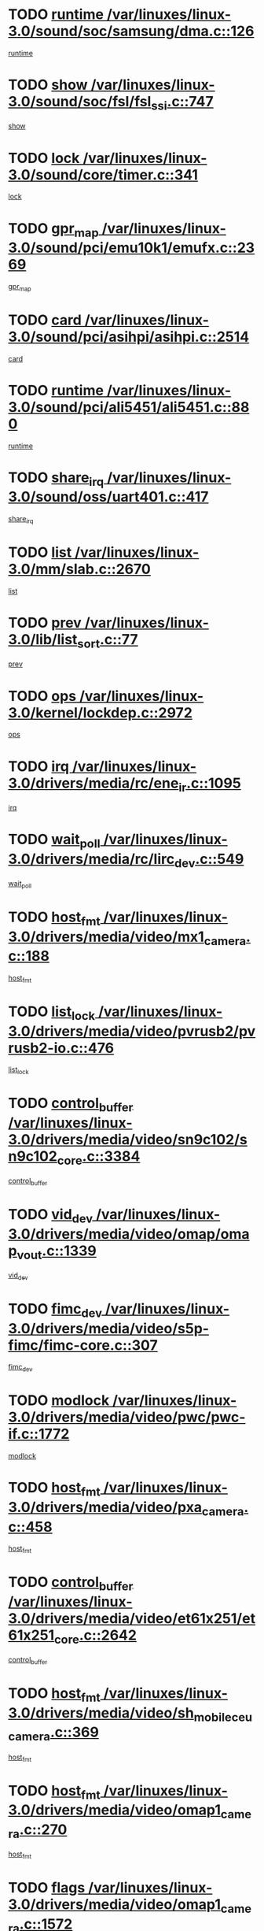 * TODO [[view:/var/linuxes/linux-3.0/sound/soc/samsung/dma.c::face=ovl-face1::linb=126::colb=5::cole=14][runtime /var/linuxes/linux-3.0/sound/soc/samsung/dma.c::126]]
[[view:/var/linuxes/linux-3.0/sound/soc/samsung/dma.c::face=ovl-face2::linb=124::colb=8::cole=17][runtime]]
* TODO [[view:/var/linuxes/linux-3.0/sound/soc/fsl/fsl_ssi.c::face=ovl-face1::linb=747::colb=5::cole=13][show /var/linuxes/linux-3.0/sound/soc/fsl/fsl_ssi.c::747]]
[[view:/var/linuxes/linux-3.0/sound/soc/fsl/fsl_ssi.c::face=ovl-face2::linb=703::colb=1::cole=9][show]]
* TODO [[view:/var/linuxes/linux-3.0/sound/core/timer.c::face=ovl-face1::linb=341::colb=6::cole=11][lock /var/linuxes/linux-3.0/sound/core/timer.c::341]]
[[view:/var/linuxes/linux-3.0/sound/core/timer.c::face=ovl-face2::linb=338::colb=19::cole=24][lock]]
* TODO [[view:/var/linuxes/linux-3.0/sound/pci/emu10k1/emufx.c::face=ovl-face1::linb=2369::colb=5::cole=10][gpr_map /var/linuxes/linux-3.0/sound/pci/emu10k1/emufx.c::2369]]
[[view:/var/linuxes/linux-3.0/sound/pci/emu10k1/emufx.c::face=ovl-face2::linb=1818::colb=6::cole=11][gpr_map]]
* TODO [[view:/var/linuxes/linux-3.0/sound/pci/asihpi/asihpi.c::face=ovl-face1::linb=2514::colb=17::cole=23][card /var/linuxes/linux-3.0/sound/pci/asihpi/asihpi.c::2514]]
[[view:/var/linuxes/linux-3.0/sound/pci/asihpi/asihpi.c::face=ovl-face2::linb=2508::colb=25::cole=31][card]]
* TODO [[view:/var/linuxes/linux-3.0/sound/pci/ali5451/ali5451.c::face=ovl-face1::linb=880::colb=20::cole=37][runtime /var/linuxes/linux-3.0/sound/pci/ali5451/ali5451.c::880]]
[[view:/var/linuxes/linux-3.0/sound/pci/ali5451/ali5451.c::face=ovl-face2::linb=875::colb=11::cole=28][runtime]]
* TODO [[view:/var/linuxes/linux-3.0/sound/oss/uart401.c::face=ovl-face1::linb=417::colb=5::cole=9][share_irq /var/linuxes/linux-3.0/sound/oss/uart401.c::417]]
[[view:/var/linuxes/linux-3.0/sound/oss/uart401.c::face=ovl-face2::linb=415::colb=6::cole=10][share_irq]]
* TODO [[view:/var/linuxes/linux-3.0/mm/slab.c::face=ovl-face1::linb=2670::colb=7::cole=12][list /var/linuxes/linux-3.0/mm/slab.c::2670]]
[[view:/var/linuxes/linux-3.0/mm/slab.c::face=ovl-face2::linb=2668::colb=22::cole=27][list]]
* TODO [[view:/var/linuxes/linux-3.0/lib/list_sort.c::face=ovl-face1::linb=77::colb=10::cole=20][prev /var/linuxes/linux-3.0/lib/list_sort.c::77]]
[[view:/var/linuxes/linux-3.0/lib/list_sort.c::face=ovl-face2::linb=75::colb=2::cole=12][prev]]
* TODO [[view:/var/linuxes/linux-3.0/kernel/lockdep.c::face=ovl-face1::linb=2972::colb=26::cole=31][ops /var/linuxes/linux-3.0/kernel/lockdep.c::2972]]
[[view:/var/linuxes/linux-3.0/kernel/lockdep.c::face=ovl-face2::linb=2939::colb=25::cole=30][ops]]
* TODO [[view:/var/linuxes/linux-3.0/drivers/media/rc/ene_ir.c::face=ovl-face1::linb=1095::colb=5::cole=8][irq /var/linuxes/linux-3.0/drivers/media/rc/ene_ir.c::1095]]
[[view:/var/linuxes/linux-3.0/drivers/media/rc/ene_ir.c::face=ovl-face2::linb=1009::colb=1::cole=4][irq]]
* TODO [[view:/var/linuxes/linux-3.0/drivers/media/rc/lirc_dev.c::face=ovl-face1::linb=549::colb=5::cole=12][wait_poll /var/linuxes/linux-3.0/drivers/media/rc/lirc_dev.c::549]]
[[view:/var/linuxes/linux-3.0/drivers/media/rc/lirc_dev.c::face=ovl-face2::linb=547::colb=18::cole=25][wait_poll]]
* TODO [[view:/var/linuxes/linux-3.0/drivers/media/video/mx1_camera.c::face=ovl-face1::linb=188::colb=16::cole=32][host_fmt /var/linuxes/linux-3.0/drivers/media/video/mx1_camera.c::188]]
[[view:/var/linuxes/linux-3.0/drivers/media/video/mx1_camera.c::face=ovl-face2::linb=177::colb=6::cole=22][host_fmt]]
* TODO [[view:/var/linuxes/linux-3.0/drivers/media/video/pvrusb2/pvrusb2-io.c::face=ovl-face1::linb=476::colb=5::cole=7][list_lock /var/linuxes/linux-3.0/drivers/media/video/pvrusb2/pvrusb2-io.c::476]]
[[view:/var/linuxes/linux-3.0/drivers/media/video/pvrusb2/pvrusb2-io.c::face=ovl-face2::linb=474::colb=25::cole=27][list_lock]]
* TODO [[view:/var/linuxes/linux-3.0/drivers/media/video/sn9c102/sn9c102_core.c::face=ovl-face1::linb=3384::colb=5::cole=8][control_buffer /var/linuxes/linux-3.0/drivers/media/video/sn9c102/sn9c102_core.c::3384]]
[[view:/var/linuxes/linux-3.0/drivers/media/video/sn9c102/sn9c102_core.c::face=ovl-face2::linb=3265::colb=7::cole=10][control_buffer]]
* TODO [[view:/var/linuxes/linux-3.0/drivers/media/video/omap/omap_vout.c::face=ovl-face1::linb=1339::colb=5::cole=9][vid_dev /var/linuxes/linux-3.0/drivers/media/video/omap/omap_vout.c::1339]]
[[view:/var/linuxes/linux-3.0/drivers/media/video/omap/omap_vout.c::face=ovl-face2::linb=1337::colb=21::cole=25][vid_dev]]
* TODO [[view:/var/linuxes/linux-3.0/drivers/media/video/s5p-fimc/fimc-core.c::face=ovl-face1::linb=307::colb=6::cole=9][fimc_dev /var/linuxes/linux-3.0/drivers/media/video/s5p-fimc/fimc-core.c::307]]
[[view:/var/linuxes/linux-3.0/drivers/media/video/s5p-fimc/fimc-core.c::face=ovl-face2::linb=305::colb=25::cole=28][fimc_dev]]
* TODO [[view:/var/linuxes/linux-3.0/drivers/media/video/pwc/pwc-if.c::face=ovl-face1::linb=1772::colb=5::cole=9][modlock /var/linuxes/linux-3.0/drivers/media/video/pwc/pwc-if.c::1772]]
[[view:/var/linuxes/linux-3.0/drivers/media/video/pwc/pwc-if.c::face=ovl-face2::linb=1770::colb=13::cole=17][modlock]]
* TODO [[view:/var/linuxes/linux-3.0/drivers/media/video/pxa_camera.c::face=ovl-face1::linb=458::colb=16::cole=32][host_fmt /var/linuxes/linux-3.0/drivers/media/video/pxa_camera.c::458]]
[[view:/var/linuxes/linux-3.0/drivers/media/video/pxa_camera.c::face=ovl-face2::linb=439::colb=6::cole=22][host_fmt]]
* TODO [[view:/var/linuxes/linux-3.0/drivers/media/video/et61x251/et61x251_core.c::face=ovl-face1::linb=2642::colb=5::cole=8][control_buffer /var/linuxes/linux-3.0/drivers/media/video/et61x251/et61x251_core.c::2642]]
[[view:/var/linuxes/linux-3.0/drivers/media/video/et61x251/et61x251_core.c::face=ovl-face2::linb=2557::colb=7::cole=10][control_buffer]]
* TODO [[view:/var/linuxes/linux-3.0/drivers/media/video/sh_mobile_ceu_camera.c::face=ovl-face1::linb=369::colb=16::cole=32][host_fmt /var/linuxes/linux-3.0/drivers/media/video/sh_mobile_ceu_camera.c::369]]
[[view:/var/linuxes/linux-3.0/drivers/media/video/sh_mobile_ceu_camera.c::face=ovl-face2::linb=346::colb=6::cole=22][host_fmt]]
* TODO [[view:/var/linuxes/linux-3.0/drivers/media/video/omap1_camera.c::face=ovl-face1::linb=270::colb=16::cole=32][host_fmt /var/linuxes/linux-3.0/drivers/media/video/omap1_camera.c::270]]
[[view:/var/linuxes/linux-3.0/drivers/media/video/omap1_camera.c::face=ovl-face2::linb=260::colb=3::cole=19][host_fmt]]
* TODO [[view:/var/linuxes/linux-3.0/drivers/media/video/omap1_camera.c::face=ovl-face1::linb=1572::colb=5::cole=17][flags /var/linuxes/linux-3.0/drivers/media/video/omap1_camera.c::1572]]
[[view:/var/linuxes/linux-3.0/drivers/media/video/omap1_camera.c::face=ovl-face2::linb=1570::colb=17::cole=29][flags]]
* TODO [[view:/var/linuxes/linux-3.0/drivers/media/dvb/frontends/stv0900_core.c::face=ovl-face1::linb=306::colb=5::cole=9][quartz /var/linuxes/linux-3.0/drivers/media/dvb/frontends/stv0900_core.c::306]]
[[view:/var/linuxes/linux-3.0/drivers/media/dvb/frontends/stv0900_core.c::face=ovl-face2::linb=304::colb=3::cole=7][quartz]]
* TODO [[view:/var/linuxes/linux-3.0/drivers/media/dvb/frontends/stv0900_core.c::face=ovl-face1::linb=1403::colb=5::cole=20][errs /var/linuxes/linux-3.0/drivers/media/dvb/frontends/stv0900_core.c::1403]]
[[view:/var/linuxes/linux-3.0/drivers/media/dvb/frontends/stv0900_core.c::face=ovl-face2::linb=1399::colb=2::cole=17][errs]]
* TODO [[view:/var/linuxes/linux-3.0/drivers/s390/char/tape_core.c::face=ovl-face1::linb=1162::colb=4::cole=11][status /var/linuxes/linux-3.0/drivers/s390/char/tape_core.c::1162]]
[[view:/var/linuxes/linux-3.0/drivers/s390/char/tape_core.c::face=ovl-face2::linb=1153::colb=6::cole=13][status]]
* TODO [[view:/var/linuxes/linux-3.0/drivers/s390/net/lcs.c::face=ovl-face1::linb=1610::colb=30::cole=45][count /var/linuxes/linux-3.0/drivers/s390/net/lcs.c::1610]]
[[view:/var/linuxes/linux-3.0/drivers/s390/net/lcs.c::face=ovl-face2::linb=1600::colb=18::cole=33][count]]
* TODO [[view:/var/linuxes/linux-3.0/drivers/s390/net/lcs.c::face=ovl-face1::linb=1780::colb=7::cole=16][name /var/linuxes/linux-3.0/drivers/s390/net/lcs.c::1780]]
[[view:/var/linuxes/linux-3.0/drivers/s390/net/lcs.c::face=ovl-face2::linb=1779::colb=7::cole=16][name]]
* TODO [[view:/var/linuxes/linux-3.0/drivers/s390/net/ctcm_sysfs.c::face=ovl-face1::linb=42::colb=15::cole=39][netdev /var/linuxes/linux-3.0/drivers/s390/net/ctcm_sysfs.c::42]]
[[view:/var/linuxes/linux-3.0/drivers/s390/net/ctcm_sysfs.c::face=ovl-face2::linb=41::colb=8::cole=32][netdev]]
* TODO [[view:/var/linuxes/linux-3.0/drivers/s390/net/ctcm_sysfs.c::face=ovl-face1::linb=42::colb=7::cole=11][channel /var/linuxes/linux-3.0/drivers/s390/net/ctcm_sysfs.c::42]]
[[view:/var/linuxes/linux-3.0/drivers/s390/net/ctcm_sysfs.c::face=ovl-face2::linb=41::colb=8::cole=12][channel]]
* TODO [[view:/var/linuxes/linux-3.0/drivers/mmc/host/tmio_mmc_dma.c::face=ovl-face1::linb=210::colb=5::cole=9][lock /var/linuxes/linux-3.0/drivers/mmc/host/tmio_mmc_dma.c::210]]
[[view:/var/linuxes/linux-3.0/drivers/mmc/host/tmio_mmc_dma.c::face=ovl-face2::linb=208::colb=16::cole=20][lock]]
* TODO [[view:/var/linuxes/linux-3.0/drivers/mmc/host/omap.c::face=ovl-face1::linb=267::colb=8::cole=12][host /var/linuxes/linux-3.0/drivers/mmc/host/omap.c::267]]
[[view:/var/linuxes/linux-3.0/drivers/mmc/host/omap.c::face=ovl-face2::linb=263::colb=30::cole=34][host]]
* TODO [[view:/var/linuxes/linux-3.0/drivers/mmc/host/imxmmc.c::face=ovl-face1::linb=487::colb=8::cole=17][data /var/linuxes/linux-3.0/drivers/mmc/host/imxmmc.c::487]]
[[view:/var/linuxes/linux-3.0/drivers/mmc/host/imxmmc.c::face=ovl-face2::linb=477::colb=6::cole=15][data]]
* TODO [[view:/var/linuxes/linux-3.0/drivers/mmc/host/sh_mobile_sdhi.c::face=ovl-face1::linb=90::colb=5::cole=6][pdata /var/linuxes/linux-3.0/drivers/mmc/host/sh_mobile_sdhi.c::90]]
[[view:/var/linuxes/linux-3.0/drivers/mmc/host/sh_mobile_sdhi.c::face=ovl-face2::linb=74::colb=1::cole=2][pdata]]
* TODO [[view:/var/linuxes/linux-3.0/drivers/mmc/host/omap_hsmmc.c::face=ovl-face1::linb=1099::colb=7::cole=16][opcode /var/linuxes/linux-3.0/drivers/mmc/host/omap_hsmmc.c::1099]]
[[view:/var/linuxes/linux-3.0/drivers/mmc/host/omap_hsmmc.c::face=ovl-face2::linb=1098::colb=33::cole=42][opcode]]
* TODO [[view:/var/linuxes/linux-3.0/drivers/mmc/host/davinci_mmc.c::face=ovl-face1::linb=1280::colb=5::cole=10][nr_sg /var/linuxes/linux-3.0/drivers/mmc/host/davinci_mmc.c::1280]]
[[view:/var/linuxes/linux-3.0/drivers/mmc/host/davinci_mmc.c::face=ovl-face2::linb=1263::colb=5::cole=10][nr_sg]]
* TODO [[view:/var/linuxes/linux-3.0/drivers/mmc/host/davinci_mmc.c::face=ovl-face1::linb=1291::colb=5::cole=10][version /var/linuxes/linux-3.0/drivers/mmc/host/davinci_mmc.c::1291]]
[[view:/var/linuxes/linux-3.0/drivers/mmc/host/davinci_mmc.c::face=ovl-face2::linb=1286::colb=17::cole=22][version]]
* TODO [[view:/var/linuxes/linux-3.0/drivers/mmc/host/mxs-mmc.c::face=ovl-face1::linb=773::colb=5::cole=16][device /var/linuxes/linux-3.0/drivers/mmc/host/mxs-mmc.c::773]]
[[view:/var/linuxes/linux-3.0/drivers/mmc/host/mxs-mmc.c::face=ovl-face2::linb=752::colb=42::cole=53][device]]
* TODO [[view:/var/linuxes/linux-3.0/drivers/target/target_core_fabric_configfs.c::face=ovl-face1::linb=929::colb=5::cole=11][default_groups /var/linuxes/linux-3.0/drivers/target/target_core_fabric_configfs.c::929]]
[[view:/var/linuxes/linux-3.0/drivers/target/target_core_fabric_configfs.c::face=ovl-face2::linb=915::colb=1::cole=7][default_groups]]
* TODO [[view:/var/linuxes/linux-3.0/drivers/target/target_core_device.c::face=ovl-face1::linb=72::colb=6::cole=12][se_deve /var/linuxes/linux-3.0/drivers/target/target_core_device.c::72]]
[[view:/var/linuxes/linux-3.0/drivers/target/target_core_device.c::face=ovl-face2::linb=69::colb=8::cole=14][se_deve]]
* TODO [[view:/var/linuxes/linux-3.0/drivers/target/target_core_pr.c::face=ovl-face1::linb=126::colb=7::cole=11][se_tpg /var/linuxes/linux-3.0/drivers/target/target_core_pr.c::126]]
[[view:/var/linuxes/linux-3.0/drivers/target/target_core_pr.c::face=ovl-face2::linb=124::colb=31::cole=35][se_tpg]]
* TODO [[view:/var/linuxes/linux-3.0/drivers/target/target_core_pr.c::face=ovl-face1::linb=170::colb=7::cole=11][se_tpg /var/linuxes/linux-3.0/drivers/target/target_core_pr.c::170]]
[[view:/var/linuxes/linux-3.0/drivers/target/target_core_pr.c::face=ovl-face2::linb=158::colb=31::cole=35][se_tpg]]
* TODO [[view:/var/linuxes/linux-3.0/drivers/target/target_core_pr.c::face=ovl-face1::linb=3102::colb=6::cole=19][pr_res_key /var/linuxes/linux-3.0/drivers/target/target_core_pr.c::3102]]
[[view:/var/linuxes/linux-3.0/drivers/target/target_core_pr.c::face=ovl-face2::linb=3012::colb=26::cole=39][pr_res_key]]
* TODO [[view:/var/linuxes/linux-3.0/drivers/target/target_core_configfs.c::face=ovl-face1::linb=2872::colb=5::cole=11][default_groups /var/linuxes/linux-3.0/drivers/target/target_core_configfs.c::2872]]
[[view:/var/linuxes/linux-3.0/drivers/target/target_core_configfs.c::face=ovl-face2::linb=2786::colb=7::cole=13][default_groups]]
* TODO [[view:/var/linuxes/linux-3.0/drivers/tty/amiserial.c::face=ovl-face1::linb=600::colb=5::cole=14][termios /var/linuxes/linux-3.0/drivers/tty/amiserial.c::600]]
[[view:/var/linuxes/linux-3.0/drivers/tty/amiserial.c::face=ovl-face2::linb=596::colb=5::cole=14][termios]]
* TODO [[view:/var/linuxes/linux-3.0/drivers/tty/serial/jsm/jsm_tty.c::face=ovl-face1::linb=532::colb=6::cole=8][ch_bd /var/linuxes/linux-3.0/drivers/tty/serial/jsm/jsm_tty.c::532]]
[[view:/var/linuxes/linux-3.0/drivers/tty/serial/jsm/jsm_tty.c::face=ovl-face2::linb=530::colb=25::cole=27][ch_bd]]
* TODO [[view:/var/linuxes/linux-3.0/drivers/tty/serial/jsm/jsm_tty.c::face=ovl-face1::linb=663::colb=6::cole=8][ch_bd /var/linuxes/linux-3.0/drivers/tty/serial/jsm/jsm_tty.c::663]]
[[view:/var/linuxes/linux-3.0/drivers/tty/serial/jsm/jsm_tty.c::face=ovl-face2::linb=662::colb=25::cole=27][ch_bd]]
* TODO [[view:/var/linuxes/linux-3.0/drivers/tty/serial/ioc4_serial.c::face=ovl-face1::linb=2078::colb=9::cole=13][ip_hooks /var/linuxes/linux-3.0/drivers/tty/serial/ioc4_serial.c::2078]]
[[view:/var/linuxes/linux-3.0/drivers/tty/serial/ioc4_serial.c::face=ovl-face2::linb=2072::colb=23::cole=27][ip_hooks]]
* TODO [[view:/var/linuxes/linux-3.0/drivers/tty/serial/crisv10.c::face=ovl-face1::linb=3153::colb=6::cole=9][driver_data /var/linuxes/linux-3.0/drivers/tty/serial/crisv10.c::3153]]
[[view:/var/linuxes/linux-3.0/drivers/tty/serial/crisv10.c::face=ovl-face2::linb=3148::colb=50::cole=53][driver_data]]
* TODO [[view:/var/linuxes/linux-3.0/drivers/tty/serial/ioc3_serial.c::face=ovl-face1::linb=1128::colb=9::cole=13][ip_hooks /var/linuxes/linux-3.0/drivers/tty/serial/ioc3_serial.c::1128]]
[[view:/var/linuxes/linux-3.0/drivers/tty/serial/ioc3_serial.c::face=ovl-face2::linb=1122::colb=28::cole=32][ip_hooks]]
* TODO [[view:/var/linuxes/linux-3.0/drivers/tty/serial/68328serial.c::face=ovl-face1::linb=702::colb=6::cole=9][name /var/linuxes/linux-3.0/drivers/tty/serial/68328serial.c::702]]
[[view:/var/linuxes/linux-3.0/drivers/tty/serial/68328serial.c::face=ovl-face2::linb=699::colb=33::cole=36][name]]
* TODO [[view:/var/linuxes/linux-3.0/drivers/tty/serial/68360serial.c::face=ovl-face1::linb=1000::colb=6::cole=9][name /var/linuxes/linux-3.0/drivers/tty/serial/68360serial.c::1000]]
[[view:/var/linuxes/linux-3.0/drivers/tty/serial/68360serial.c::face=ovl-face2::linb=997::colb=33::cole=36][name]]
* TODO [[view:/var/linuxes/linux-3.0/drivers/tty/serial/68360serial.c::face=ovl-face1::linb=1039::colb=6::cole=9][name /var/linuxes/linux-3.0/drivers/tty/serial/68360serial.c::1039]]
[[view:/var/linuxes/linux-3.0/drivers/tty/serial/68360serial.c::face=ovl-face2::linb=1036::colb=33::cole=36][name]]
* TODO [[view:/var/linuxes/linux-3.0/drivers/tty/serial/68360serial.c::face=ovl-face1::linb=741::colb=5::cole=19][termios /var/linuxes/linux-3.0/drivers/tty/serial/68360serial.c::741]]
[[view:/var/linuxes/linux-3.0/drivers/tty/serial/68360serial.c::face=ovl-face2::linb=737::colb=5::cole=19][termios]]
* TODO [[view:/var/linuxes/linux-3.0/drivers/tty/serial/nwpserial.c::face=ovl-face1::linb=389::colb=5::cole=14][of_node /var/linuxes/linux-3.0/drivers/tty/serial/nwpserial.c::389]]
[[view:/var/linuxes/linux-3.0/drivers/tty/serial/nwpserial.c::face=ovl-face2::linb=347::colb=6::cole=15][of_node]]
* TODO [[view:/var/linuxes/linux-3.0/drivers/video/aty/atyfb_base.c::face=ovl-face1::linb=1344::colb=5::cole=17][set_pll /var/linuxes/linux-3.0/drivers/video/aty/atyfb_base.c::1344]]
[[view:/var/linuxes/linux-3.0/drivers/video/aty/atyfb_base.c::face=ovl-face2::linb=1341::colb=1::cole=13][set_pll]]
* TODO [[view:/var/linuxes/linux-3.0/drivers/video/matrox/matroxfb_base.c::face=ovl-face1::linb=1961::colb=8::cole=11][node /var/linuxes/linux-3.0/drivers/video/matrox/matroxfb_base.c::1961]]
[[view:/var/linuxes/linux-3.0/drivers/video/matrox/matroxfb_base.c::face=ovl-face2::linb=1953::colb=11::cole=14][node]]
* TODO [[view:/var/linuxes/linux-3.0/drivers/video/epson1355fb.c::face=ovl-face1::linb=593::colb=5::cole=9][par /var/linuxes/linux-3.0/drivers/video/epson1355fb.c::593]]
[[view:/var/linuxes/linux-3.0/drivers/video/epson1355fb.c::face=ovl-face2::linb=584::colb=29::cole=33][par]]
* TODO [[view:/var/linuxes/linux-3.0/drivers/video/geode/gx1fb_core.c::face=ovl-face1::linb=377::colb=5::cole=9][screen_base /var/linuxes/linux-3.0/drivers/video/geode/gx1fb_core.c::377]]
[[view:/var/linuxes/linux-3.0/drivers/video/geode/gx1fb_core.c::face=ovl-face2::linb=364::colb=5::cole=9][screen_base]]
* TODO [[view:/var/linuxes/linux-3.0/drivers/video/geode/lxfb_core.c::face=ovl-face1::linb=585::colb=5::cole=9][screen_base /var/linuxes/linux-3.0/drivers/video/geode/lxfb_core.c::585]]
[[view:/var/linuxes/linux-3.0/drivers/video/geode/lxfb_core.c::face=ovl-face2::linb=568::colb=5::cole=9][screen_base]]
* TODO [[view:/var/linuxes/linux-3.0/drivers/video/geode/gxfb_core.c::face=ovl-face1::linb=451::colb=5::cole=9][screen_base /var/linuxes/linux-3.0/drivers/video/geode/gxfb_core.c::451]]
[[view:/var/linuxes/linux-3.0/drivers/video/geode/gxfb_core.c::face=ovl-face2::linb=434::colb=5::cole=9][screen_base]]
* TODO [[view:/var/linuxes/linux-3.0/drivers/video/sh_mobile_hdmi.c::face=ovl-face1::linb=861::colb=6::cole=10][var /var/linuxes/linux-3.0/drivers/video/sh_mobile_hdmi.c::861]]
[[view:/var/linuxes/linux-3.0/drivers/video/sh_mobile_hdmi.c::face=ovl-face2::linb=859::colb=24::cole=28][var]]
* TODO [[view:/var/linuxes/linux-3.0/drivers/video/s3fb.c::face=ovl-face1::linb=1374::colb=5::cole=9][par /var/linuxes/linux-3.0/drivers/video/s3fb.c::1374]]
[[view:/var/linuxes/linux-3.0/drivers/video/s3fb.c::face=ovl-face2::linb=1372::colb=40::cole=44][par]]
* TODO [[view:/var/linuxes/linux-3.0/drivers/spi/spi_topcliff_pch.c::face=ovl-face1::linb=868::colb=10::cole=25][transfer_list /var/linuxes/linux-3.0/drivers/spi/spi_topcliff_pch.c::868]]
[[view:/var/linuxes/linux-3.0/drivers/spi/spi_topcliff_pch.c::face=ovl-face2::linb=861::colb=7::cole=22][transfer_list]]
* TODO [[view:/var/linuxes/linux-3.0/drivers/misc/apds990x.c::face=ovl-face1::linb=1173::colb=5::cole=16][setup_resources /var/linuxes/linux-3.0/drivers/misc/apds990x.c::1173]]
[[view:/var/linuxes/linux-3.0/drivers/misc/apds990x.c::face=ovl-face2::linb=1143::colb=5::cole=16][setup_resources]]
* TODO [[view:/var/linuxes/linux-3.0/drivers/misc/ti-st/st_core.c::face=ovl-face1::linb=499::colb=25::cole=34][chnl_id /var/linuxes/linux-3.0/drivers/misc/ti-st/st_core.c::499]]
[[view:/var/linuxes/linux-3.0/drivers/misc/ti-st/st_core.c::face=ovl-face2::linb=498::colb=30::cole=39][chnl_id]]
* TODO [[view:/var/linuxes/linux-3.0/drivers/hwmon/w83792d.c::face=ovl-face1::linb=962::colb=5::cole=18][addr /var/linuxes/linux-3.0/drivers/hwmon/w83792d.c::962]]
[[view:/var/linuxes/linux-3.0/drivers/hwmon/w83792d.c::face=ovl-face2::linb=949::colb=29::cole=42][addr]]
* TODO [[view:/var/linuxes/linux-3.0/drivers/hwmon/w83791d.c::face=ovl-face1::linb=1253::colb=5::cole=18][addr /var/linuxes/linux-3.0/drivers/hwmon/w83791d.c::1253]]
[[view:/var/linuxes/linux-3.0/drivers/hwmon/w83791d.c::face=ovl-face2::linb=1240::colb=4::cole=17][addr]]
* TODO [[view:/var/linuxes/linux-3.0/drivers/hwmon/w83793.c::face=ovl-face1::linb=1580::colb=5::cole=18][addr /var/linuxes/linux-3.0/drivers/hwmon/w83793.c::1580]]
[[view:/var/linuxes/linux-3.0/drivers/hwmon/w83793.c::face=ovl-face2::linb=1567::colb=30::cole=43][addr]]
* TODO [[view:/var/linuxes/linux-3.0/drivers/memstick/host/r592.c::face=ovl-face1::linb=461::colb=6::cole=14][tpc /var/linuxes/linux-3.0/drivers/memstick/host/r592.c::461]]
[[view:/var/linuxes/linux-3.0/drivers/memstick/host/r592.c::face=ovl-face2::linb=457::colb=17::cole=25][tpc]]
* TODO [[view:/var/linuxes/linux-3.0/drivers/base/core.c::face=ovl-face1::linb=1690::colb=7::cole=17][kobj /var/linuxes/linux-3.0/drivers/base/core.c::1690]]
[[view:/var/linuxes/linux-3.0/drivers/base/core.c::face=ovl-face2::linb=1686::colb=33::cole=43][kobj]]
* TODO [[view:/var/linuxes/linux-3.0/drivers/mtd/maps/lantiq-flash.c::face=ovl-face1::linb=135::colb=6::cole=18][start /var/linuxes/linux-3.0/drivers/mtd/maps/lantiq-flash.c::135]]
[[view:/var/linuxes/linux-3.0/drivers/mtd/maps/lantiq-flash.c::face=ovl-face2::linb=133::colb=43::cole=55][start]]
* TODO [[view:/var/linuxes/linux-3.0/drivers/power/s3c_adc_battery.c::face=ovl-face1::linb=133::colb=6::cole=9][pdata /var/linuxes/linux-3.0/drivers/power/s3c_adc_battery.c::133]]
[[view:/var/linuxes/linux-3.0/drivers/power/s3c_adc_battery.c::face=ovl-face2::linb=131::colb=25::cole=28][pdata]]
* TODO [[view:/var/linuxes/linux-3.0/drivers/char/pcmcia/synclink_cs.c::face=ovl-face1::linb=1059::colb=8::cole=11][hw_stopped /var/linuxes/linux-3.0/drivers/char/pcmcia/synclink_cs.c::1059]]
[[view:/var/linuxes/linux-3.0/drivers/char/pcmcia/synclink_cs.c::face=ovl-face2::linb=1055::colb=6::cole=9][hw_stopped]]
* TODO [[view:/var/linuxes/linux-3.0/drivers/char/pcmcia/synclink_cs.c::face=ovl-face1::linb=1069::colb=8::cole=11][hw_stopped /var/linuxes/linux-3.0/drivers/char/pcmcia/synclink_cs.c::1069]]
[[view:/var/linuxes/linux-3.0/drivers/char/pcmcia/synclink_cs.c::face=ovl-face2::linb=1055::colb=6::cole=9][hw_stopped]]
* TODO [[view:/var/linuxes/linux-3.0/drivers/hid/hid-debug.c::face=ovl-face1::linb=972::colb=9::cole=19][debug_wait /var/linuxes/linux-3.0/drivers/hid/hid-debug.c::972]]
[[view:/var/linuxes/linux-3.0/drivers/hid/hid-debug.c::face=ovl-face2::linb=959::colb=19::cole=29][debug_wait]]
* TODO [[view:/var/linuxes/linux-3.0/drivers/hid/hid-roccat.c::face=ovl-face1::linb=167::colb=6::cole=12][readers_lock /var/linuxes/linux-3.0/drivers/hid/hid-roccat.c::167]]
[[view:/var/linuxes/linux-3.0/drivers/hid/hid-roccat.c::face=ovl-face2::linb=165::colb=13::cole=19][readers_lock]]
* TODO [[view:/var/linuxes/linux-3.0/drivers/scsi/mvsas/mv_sas.c::face=ovl-face1::linb=1501::colb=5::cole=12][mvi_info /var/linuxes/linux-3.0/drivers/scsi/mvsas/mv_sas.c::1501]]
[[view:/var/linuxes/linux-3.0/drivers/scsi/mvsas/mv_sas.c::face=ovl-face2::linb=1497::colb=24::cole=31][mvi_info]]
* TODO [[view:/var/linuxes/linux-3.0/drivers/scsi/mvsas/mv_sas.c::face=ovl-face1::linb=1820::colb=7::cole=14][dev_status /var/linuxes/linux-3.0/drivers/scsi/mvsas/mv_sas.c::1820]]
[[view:/var/linuxes/linux-3.0/drivers/scsi/mvsas/mv_sas.c::face=ovl-face2::linb=1777::colb=1::cole=8][dev_status]]
* TODO [[view:/var/linuxes/linux-3.0/drivers/scsi/isci/request.h::face=ovl-face1::linb=352::colb=8::cole=20][isci_host /var/linuxes/linux-3.0/drivers/scsi/isci/request.h::352]]
[[view:/var/linuxes/linux-3.0/drivers/scsi/isci/request.h::face=ovl-face2::linb=346::colb=10::cole=22][isci_host]]
* TODO [[view:/var/linuxes/linux-3.0/drivers/scsi/cxgbi/cxgb3i/cxgb3i.c::face=ovl-face1::linb=1368::colb=8::cole=12][nports /var/linuxes/linux-3.0/drivers/scsi/cxgbi/cxgb3i/cxgb3i.c::1368]]
[[view:/var/linuxes/linux-3.0/drivers/scsi/cxgbi/cxgb3i/cxgb3i.c::face=ovl-face2::linb=1363::colb=17::cole=21][nports]]
* TODO [[view:/var/linuxes/linux-3.0/drivers/scsi/aacraid/commsup.c::face=ovl-face1::linb=1890::colb=5::cole=16][queue /var/linuxes/linux-3.0/drivers/scsi/aacraid/commsup.c::1890]]
[[view:/var/linuxes/linux-3.0/drivers/scsi/aacraid/commsup.c::face=ovl-face2::linb=1615::colb=17::cole=28][queue]]
* TODO [[view:/var/linuxes/linux-3.0/drivers/scsi/aacraid/commsup.c::face=ovl-face1::linb=1820::colb=15::cole=26][queue /var/linuxes/linux-3.0/drivers/scsi/aacraid/commsup.c::1820]]
[[view:/var/linuxes/linux-3.0/drivers/scsi/aacraid/commsup.c::face=ovl-face2::linb=1808::colb=25::cole=36][queue]]
* TODO [[view:/var/linuxes/linux-3.0/drivers/scsi/aacraid/commsup.c::face=ovl-face1::linb=1830::colb=16::cole=27][queue /var/linuxes/linux-3.0/drivers/scsi/aacraid/commsup.c::1830]]
[[view:/var/linuxes/linux-3.0/drivers/scsi/aacraid/commsup.c::face=ovl-face2::linb=1808::colb=25::cole=36][queue]]
* TODO [[view:/var/linuxes/linux-3.0/drivers/scsi/aacraid/commsup.c::face=ovl-face1::linb=883::colb=8::cole=11][maximum_num_containers /var/linuxes/linux-3.0/drivers/scsi/aacraid/commsup.c::883]]
[[view:/var/linuxes/linux-3.0/drivers/scsi/aacraid/commsup.c::face=ovl-face2::linb=873::colb=20::cole=23][maximum_num_containers]]
* TODO [[view:/var/linuxes/linux-3.0/drivers/scsi/aacraid/aachba.c::face=ovl-face1::linb=1566::colb=8::cole=14][dev /var/linuxes/linux-3.0/drivers/scsi/aacraid/aachba.c::1566]]
[[view:/var/linuxes/linux-3.0/drivers/scsi/aacraid/aachba.c::face=ovl-face2::linb=1528::colb=7::cole=13][dev]]
* TODO [[view:/var/linuxes/linux-3.0/drivers/scsi/arm/acornscsi.c::face=ovl-face1::linb=2251::colb=29::cole=40][device /var/linuxes/linux-3.0/drivers/scsi/arm/acornscsi.c::2251]]
[[view:/var/linuxes/linux-3.0/drivers/scsi/arm/acornscsi.c::face=ovl-face2::linb=2206::colb=12::cole=23][device]]
* TODO [[view:/var/linuxes/linux-3.0/drivers/scsi/fd_mcs.c::face=ovl-face1::linb=1244::colb=5::cole=10][device /var/linuxes/linux-3.0/drivers/scsi/fd_mcs.c::1244]]
[[view:/var/linuxes/linux-3.0/drivers/scsi/fd_mcs.c::face=ovl-face2::linb=1236::colb=27::cole=32][device]]
* TODO [[view:/var/linuxes/linux-3.0/drivers/scsi/bnx2fc/bnx2fc_io.c::face=ovl-face1::linb=696::colb=5::cole=10][dd_data /var/linuxes/linux-3.0/drivers/scsi/bnx2fc/bnx2fc_io.c::696]]
[[view:/var/linuxes/linux-3.0/drivers/scsi/bnx2fc/bnx2fc_io.c::face=ovl-face2::linb=675::colb=34::cole=39][dd_data]]
* TODO [[view:/var/linuxes/linux-3.0/drivers/scsi/libiscsi.c::face=ovl-face1::linb=2224::colb=7::cole=11][state /var/linuxes/linux-3.0/drivers/scsi/libiscsi.c::2224]]
[[view:/var/linuxes/linux-3.0/drivers/scsi/libiscsi.c::face=ovl-face2::linb=2155::colb=5::cole=9][state]]
* TODO [[view:/var/linuxes/linux-3.0/drivers/scsi/lpfc/lpfc_scsi.c::face=ovl-face1::linb=2515::colb=5::cole=16][host /var/linuxes/linux-3.0/drivers/scsi/lpfc/lpfc_scsi.c::2515]]
[[view:/var/linuxes/linux-3.0/drivers/scsi/lpfc/lpfc_scsi.c::face=ovl-face2::linb=2494::colb=9::cole=20][host]]
* TODO [[view:/var/linuxes/linux-3.0/drivers/scsi/lpfc/lpfc_scsi.c::face=ovl-face1::linb=2516::colb=5::cole=16][host /var/linuxes/linux-3.0/drivers/scsi/lpfc/lpfc_scsi.c::2516]]
[[view:/var/linuxes/linux-3.0/drivers/scsi/lpfc/lpfc_scsi.c::face=ovl-face2::linb=2494::colb=9::cole=20][host]]
* TODO [[view:/var/linuxes/linux-3.0/drivers/scsi/bfa/bfa_fcs_lport.c::face=ovl-face1::linb=4749::colb=5::cole=9][fcs /var/linuxes/linux-3.0/drivers/scsi/bfa/bfa_fcs_lport.c::4749]]
[[view:/var/linuxes/linux-3.0/drivers/scsi/bfa/bfa_fcs_lport.c::face=ovl-face2::linb=4746::colb=51::cole=55][fcs]]
* TODO [[view:/var/linuxes/linux-3.0/drivers/atm/he.c::face=ovl-face1::linb=1858::colb=7::cole=15][vci /var/linuxes/linux-3.0/drivers/atm/he.c::1858]]
[[view:/var/linuxes/linux-3.0/drivers/atm/he.c::face=ovl-face2::linb=1857::colb=36::cole=44][vci]]
* TODO [[view:/var/linuxes/linux-3.0/drivers/atm/he.c::face=ovl-face1::linb=1858::colb=7::cole=15][vpi /var/linuxes/linux-3.0/drivers/atm/he.c::1858]]
[[view:/var/linuxes/linux-3.0/drivers/atm/he.c::face=ovl-face2::linb=1857::colb=21::cole=29][vpi]]
* TODO [[view:/var/linuxes/linux-3.0/drivers/nfc/pn544.c::face=ovl-face1::linb=293::colb=9::cole=13][i2c_dev /var/linuxes/linux-3.0/drivers/nfc/pn544.c::293]]
[[view:/var/linuxes/linux-3.0/drivers/nfc/pn544.c::face=ovl-face2::linb=291::colb=29::cole=33][i2c_dev]]
* TODO [[view:/var/linuxes/linux-3.0/drivers/isdn/hisax/l3dss1.c::face=ovl-face1::linb=2216::colb=15::cole=17][prot /var/linuxes/linux-3.0/drivers/isdn/hisax/l3dss1.c::2216]]
[[view:/var/linuxes/linux-3.0/drivers/isdn/hisax/l3dss1.c::face=ovl-face2::linb=2212::colb=7::cole=9][prot]]
* TODO [[view:/var/linuxes/linux-3.0/drivers/isdn/hisax/l3dss1.c::face=ovl-face1::linb=2221::colb=11::cole=13][prot /var/linuxes/linux-3.0/drivers/isdn/hisax/l3dss1.c::2221]]
[[view:/var/linuxes/linux-3.0/drivers/isdn/hisax/l3dss1.c::face=ovl-face2::linb=2212::colb=7::cole=9][prot]]
* TODO [[view:/var/linuxes/linux-3.0/drivers/isdn/hisax/hfc_usb.c::face=ovl-face1::linb=656::colb=8::cole=20][truesize /var/linuxes/linux-3.0/drivers/isdn/hisax/hfc_usb.c::656]]
[[view:/var/linuxes/linux-3.0/drivers/isdn/hisax/hfc_usb.c::face=ovl-face2::linb=654::colb=31::cole=43][truesize]]
* TODO [[view:/var/linuxes/linux-3.0/drivers/isdn/hisax/l3ni1.c::face=ovl-face1::linb=2072::colb=15::cole=17][prot /var/linuxes/linux-3.0/drivers/isdn/hisax/l3ni1.c::2072]]
[[view:/var/linuxes/linux-3.0/drivers/isdn/hisax/l3ni1.c::face=ovl-face2::linb=2068::colb=7::cole=9][prot]]
* TODO [[view:/var/linuxes/linux-3.0/drivers/isdn/hisax/l3ni1.c::face=ovl-face1::linb=2077::colb=11::cole=13][prot /var/linuxes/linux-3.0/drivers/isdn/hisax/l3ni1.c::2077]]
[[view:/var/linuxes/linux-3.0/drivers/isdn/hisax/l3ni1.c::face=ovl-face2::linb=2068::colb=7::cole=9][prot]]
* TODO [[view:/var/linuxes/linux-3.0/drivers/isdn/hardware/eicon/debug.c::face=ovl-face1::linb=1938::colb=12::cole=30][DivaSTraceLibraryStop /var/linuxes/linux-3.0/drivers/isdn/hardware/eicon/debug.c::1938]]
[[view:/var/linuxes/linux-3.0/drivers/isdn/hardware/eicon/debug.c::face=ovl-face2::linb=1934::colb=13::cole=31][DivaSTraceLibraryStop]]
* TODO [[view:/var/linuxes/linux-3.0/drivers/isdn/hardware/mISDN/hfcmulti.c::face=ovl-face1::linb=2012::colb=5::cole=8][Flags /var/linuxes/linux-3.0/drivers/isdn/hardware/mISDN/hfcmulti.c::2012]]
[[view:/var/linuxes/linux-3.0/drivers/isdn/hardware/mISDN/hfcmulti.c::face=ovl-face2::linb=1962::colb=32::cole=35][Flags]]
* TODO [[view:/var/linuxes/linux-3.0/drivers/isdn/hardware/mISDN/hfcmulti.c::face=ovl-face1::linb=2132::colb=5::cole=8][Flags /var/linuxes/linux-3.0/drivers/isdn/hardware/mISDN/hfcmulti.c::2132]]
[[view:/var/linuxes/linux-3.0/drivers/isdn/hardware/mISDN/hfcmulti.c::face=ovl-face2::linb=2125::colb=32::cole=35][Flags]]
* TODO [[view:/var/linuxes/linux-3.0/drivers/isdn/hardware/mISDN/mISDNisar.c::face=ovl-face1::linb=578::colb=7::cole=21][len /var/linuxes/linux-3.0/drivers/isdn/hardware/mISDN/mISDNisar.c::578]]
[[view:/var/linuxes/linux-3.0/drivers/isdn/hardware/mISDN/mISDNisar.c::face=ovl-face2::linb=546::colb=7::cole=21][len]]
* TODO [[view:/var/linuxes/linux-3.0/drivers/edac/i3200_edac.c::face=ovl-face1::linb=419::colb=5::cole=8][nr_csrows /var/linuxes/linux-3.0/drivers/edac/i3200_edac.c::419]]
[[view:/var/linuxes/linux-3.0/drivers/edac/i3200_edac.c::face=ovl-face2::linb=381::colb=17::cole=20][nr_csrows]]
* TODO [[view:/var/linuxes/linux-3.0/drivers/edac/i3000_edac.c::face=ovl-face1::linb=433::colb=5::cole=8][nr_csrows /var/linuxes/linux-3.0/drivers/edac/i3000_edac.c::433]]
[[view:/var/linuxes/linux-3.0/drivers/edac/i3000_edac.c::face=ovl-face2::linb=378::colb=35::cole=38][nr_csrows]]
* TODO [[view:/var/linuxes/linux-3.0/drivers/edac/x38_edac.c::face=ovl-face1::linb=405::colb=5::cole=8][nr_csrows /var/linuxes/linux-3.0/drivers/edac/x38_edac.c::405]]
[[view:/var/linuxes/linux-3.0/drivers/edac/x38_edac.c::face=ovl-face2::linb=367::colb=17::cole=20][nr_csrows]]
* TODO [[view:/var/linuxes/linux-3.0/drivers/mfd/asic3.c::face=ovl-face1::linb=875::colb=5::cole=13][start /var/linuxes/linux-3.0/drivers/mfd/asic3.c::875]]
[[view:/var/linuxes/linux-3.0/drivers/mfd/asic3.c::face=ovl-face2::linb=860::colb=5::cole=13][start]]
* TODO [[view:/var/linuxes/linux-3.0/drivers/mfd/t7l66xb.c::face=ovl-face1::linb=374::colb=5::cole=10][irq_base /var/linuxes/linux-3.0/drivers/mfd/t7l66xb.c::374]]
[[view:/var/linuxes/linux-3.0/drivers/mfd/t7l66xb.c::face=ovl-face2::linb=342::colb=21::cole=26][irq_base]]
* TODO [[view:/var/linuxes/linux-3.0/drivers/ps3/ps3-vuart.c::face=ovl-face1::linb=1014::colb=9::cole=12][core /var/linuxes/linux-3.0/drivers/ps3/ps3-vuart.c::1014]]
[[view:/var/linuxes/linux-3.0/drivers/ps3/ps3-vuart.c::face=ovl-face2::linb=1012::colb=2::cole=5][core]]
* TODO [[view:/var/linuxes/linux-3.0/drivers/ps3/sys-manager-core.c::face=ovl-face1::linb=45::colb=23::cole=26][dev /var/linuxes/linux-3.0/drivers/ps3/sys-manager-core.c::45]]
[[view:/var/linuxes/linux-3.0/drivers/ps3/sys-manager-core.c::face=ovl-face2::linb=44::colb=9::cole=12][dev]]
* TODO [[view:/var/linuxes/linux-3.0/drivers/gpu/drm/i915/intel_overlay.c::face=ovl-face1::linb=770::colb=9::cole=16][dev /var/linuxes/linux-3.0/drivers/gpu/drm/i915/intel_overlay.c::770]]
[[view:/var/linuxes/linux-3.0/drivers/gpu/drm/i915/intel_overlay.c::face=ovl-face2::linb=766::colb=26::cole=33][dev]]
* TODO [[view:/var/linuxes/linux-3.0/drivers/gpu/drm/nouveau/nouveau_sgdma.c::face=ovl-face1::linb=102::colb=6::cole=10][dev /var/linuxes/linux-3.0/drivers/gpu/drm/nouveau/nouveau_sgdma.c::102]]
[[view:/var/linuxes/linux-3.0/drivers/gpu/drm/nouveau/nouveau_sgdma.c::face=ovl-face2::linb=100::colb=11::cole=15][dev]]
* TODO [[view:/var/linuxes/linux-3.0/drivers/gpu/drm/radeon/r600_blit.c::face=ovl-face1::linb=629::colb=9::cole=26][used /var/linuxes/linux-3.0/drivers/gpu/drm/radeon/r600_blit.c::629]]
[[view:/var/linuxes/linux-3.0/drivers/gpu/drm/radeon/r600_blit.c::face=ovl-face2::linb=625::colb=8::cole=25][used]]
* TODO [[view:/var/linuxes/linux-3.0/drivers/gpu/drm/radeon/r600_blit.c::face=ovl-face1::linb=717::colb=9::cole=26][used /var/linuxes/linux-3.0/drivers/gpu/drm/radeon/r600_blit.c::717]]
[[view:/var/linuxes/linux-3.0/drivers/gpu/drm/radeon/r600_blit.c::face=ovl-face2::linb=714::colb=8::cole=25][used]]
* TODO [[view:/var/linuxes/linux-3.0/drivers/gpu/drm/radeon/r600_blit.c::face=ovl-face1::linb=795::colb=7::cole=24][used /var/linuxes/linux-3.0/drivers/gpu/drm/radeon/r600_blit.c::795]]
[[view:/var/linuxes/linux-3.0/drivers/gpu/drm/radeon/r600_blit.c::face=ovl-face2::linb=791::colb=6::cole=23][used]]
* TODO [[view:/var/linuxes/linux-3.0/drivers/gpu/drm/radeon/r600_blit.c::face=ovl-face1::linb=629::colb=9::cole=26][total /var/linuxes/linux-3.0/drivers/gpu/drm/radeon/r600_blit.c::629]]
[[view:/var/linuxes/linux-3.0/drivers/gpu/drm/radeon/r600_blit.c::face=ovl-face2::linb=625::colb=40::cole=57][total]]
* TODO [[view:/var/linuxes/linux-3.0/drivers/gpu/drm/radeon/r600_blit.c::face=ovl-face1::linb=717::colb=9::cole=26][total /var/linuxes/linux-3.0/drivers/gpu/drm/radeon/r600_blit.c::717]]
[[view:/var/linuxes/linux-3.0/drivers/gpu/drm/radeon/r600_blit.c::face=ovl-face2::linb=714::colb=40::cole=57][total]]
* TODO [[view:/var/linuxes/linux-3.0/drivers/gpu/drm/radeon/r600_blit.c::face=ovl-face1::linb=795::colb=7::cole=24][total /var/linuxes/linux-3.0/drivers/gpu/drm/radeon/r600_blit.c::795]]
[[view:/var/linuxes/linux-3.0/drivers/gpu/drm/radeon/r600_blit.c::face=ovl-face2::linb=791::colb=38::cole=55][total]]
* TODO [[view:/var/linuxes/linux-3.0/drivers/gpu/drm/drm_lock.c::face=ovl-face1::linb=83::colb=7::cole=27][lock /var/linuxes/linux-3.0/drivers/gpu/drm/drm_lock.c::83]]
[[view:/var/linuxes/linux-3.0/drivers/gpu/drm/drm_lock.c::face=ovl-face2::linb=70::colb=4::cole=24][lock]]
* TODO [[view:/var/linuxes/linux-3.0/drivers/pci/xen-pcifront.c::face=ovl-face1::linb=601::colb=7::cole=13][dev /var/linuxes/linux-3.0/drivers/pci/xen-pcifront.c::601]]
[[view:/var/linuxes/linux-3.0/drivers/pci/xen-pcifront.c::face=ovl-face2::linb=599::colb=12::cole=18][dev]]
* TODO [[view:/var/linuxes/linux-3.0/drivers/pci/hotplug/cpqphp_ctrl.c::face=ovl-face1::linb=2630::colb=23::cole=31][next /var/linuxes/linux-3.0/drivers/pci/hotplug/cpqphp_ctrl.c::2630]]
[[view:/var/linuxes/linux-3.0/drivers/pci/hotplug/cpqphp_ctrl.c::face=ovl-face2::linb=2519::colb=2::cole=10][next]]
* TODO [[view:/var/linuxes/linux-3.0/drivers/pci/hotplug/cpqphp_ctrl.c::face=ovl-face1::linb=2541::colb=6::cole=14][length /var/linuxes/linux-3.0/drivers/pci/hotplug/cpqphp_ctrl.c::2541]]
[[view:/var/linuxes/linux-3.0/drivers/pci/hotplug/cpqphp_ctrl.c::face=ovl-face2::linb=2468::colb=5::cole=13][length]]
* TODO [[view:/var/linuxes/linux-3.0/drivers/pci/hotplug/cpqphp_ctrl.c::face=ovl-face1::linb=2523::colb=6::cole=13][length /var/linuxes/linux-3.0/drivers/pci/hotplug/cpqphp_ctrl.c::2523]]
[[view:/var/linuxes/linux-3.0/drivers/pci/hotplug/cpqphp_ctrl.c::face=ovl-face2::linb=2465::colb=5::cole=12][length]]
* TODO [[view:/var/linuxes/linux-3.0/drivers/pci/hotplug/cpqphp_ctrl.c::face=ovl-face1::linb=2854::colb=9::cole=16][length /var/linuxes/linux-3.0/drivers/pci/hotplug/cpqphp_ctrl.c::2854]]
[[view:/var/linuxes/linux-3.0/drivers/pci/hotplug/cpqphp_ctrl.c::face=ovl-face2::linb=2850::colb=24::cole=31][length]]
* TODO [[view:/var/linuxes/linux-3.0/drivers/pci/hotplug/cpqphp_ctrl.c::face=ovl-face1::linb=2523::colb=6::cole=13][base /var/linuxes/linux-3.0/drivers/pci/hotplug/cpqphp_ctrl.c::2523]]
[[view:/var/linuxes/linux-3.0/drivers/pci/hotplug/cpqphp_ctrl.c::face=ovl-face2::linb=2464::colb=42::cole=49][base]]
* TODO [[view:/var/linuxes/linux-3.0/drivers/pci/hotplug/cpqphp_ctrl.c::face=ovl-face1::linb=2854::colb=9::cole=16][base /var/linuxes/linux-3.0/drivers/pci/hotplug/cpqphp_ctrl.c::2854]]
[[view:/var/linuxes/linux-3.0/drivers/pci/hotplug/cpqphp_ctrl.c::face=ovl-face2::linb=2850::colb=9::cole=16][base]]
* TODO [[view:/var/linuxes/linux-3.0/drivers/pci/hotplug/cpqphp_ctrl.c::face=ovl-face1::linb=2523::colb=6::cole=13][next /var/linuxes/linux-3.0/drivers/pci/hotplug/cpqphp_ctrl.c::2523]]
[[view:/var/linuxes/linux-3.0/drivers/pci/hotplug/cpqphp_ctrl.c::face=ovl-face2::linb=2465::colb=22::cole=29][next]]
* TODO [[view:/var/linuxes/linux-3.0/drivers/pci/hotplug/cpqphp_ctrl.c::face=ovl-face1::linb=2854::colb=9::cole=16][next /var/linuxes/linux-3.0/drivers/pci/hotplug/cpqphp_ctrl.c::2854]]
[[view:/var/linuxes/linux-3.0/drivers/pci/hotplug/cpqphp_ctrl.c::face=ovl-face2::linb=2850::colb=41::cole=48][next]]
* TODO [[view:/var/linuxes/linux-3.0/drivers/pci/hotplug/cpqphp_ctrl.c::face=ovl-face1::linb=2541::colb=6::cole=14][base /var/linuxes/linux-3.0/drivers/pci/hotplug/cpqphp_ctrl.c::2541]]
[[view:/var/linuxes/linux-3.0/drivers/pci/hotplug/cpqphp_ctrl.c::face=ovl-face2::linb=2467::colb=42::cole=50][base]]
* TODO [[view:/var/linuxes/linux-3.0/drivers/pci/hotplug/cpqphp_ctrl.c::face=ovl-face1::linb=2541::colb=6::cole=14][next /var/linuxes/linux-3.0/drivers/pci/hotplug/cpqphp_ctrl.c::2541]]
[[view:/var/linuxes/linux-3.0/drivers/pci/hotplug/cpqphp_ctrl.c::face=ovl-face2::linb=2468::colb=23::cole=31][next]]
* TODO [[view:/var/linuxes/linux-3.0/drivers/net/tlan.c::face=ovl-face1::linb=499::colb=5::cole=9][dev /var/linuxes/linux-3.0/drivers/net/tlan.c::499]]
[[view:/var/linuxes/linux-3.0/drivers/net/tlan.c::face=ovl-face2::linb=491::colb=22::cole=26][dev]]
* TODO [[view:/var/linuxes/linux-3.0/drivers/net/au1000_eth.c::face=ovl-face1::linb=1236::colb=5::cole=17][irq /var/linuxes/linux-3.0/drivers/net/au1000_eth.c::1236]]
[[view:/var/linuxes/linux-3.0/drivers/net/au1000_eth.c::face=ovl-face2::linb=1160::colb=5::cole=17][irq]]
* TODO [[view:/var/linuxes/linux-3.0/drivers/net/wireless/mac80211_hwsim.c::face=ovl-face1::linb=524::colb=7::cole=20][band /var/linuxes/linux-3.0/drivers/net/wireless/mac80211_hwsim.c::524]]
[[view:/var/linuxes/linux-3.0/drivers/net/wireless/mac80211_hwsim.c::face=ovl-face2::linb=499::colb=18::cole=31][band]]
* TODO [[view:/var/linuxes/linux-3.0/drivers/net/wireless/libertas_tf/cmd.c::face=ovl-face1::linb=789::colb=5::cole=18][cmdbuf /var/linuxes/linux-3.0/drivers/net/wireless/libertas_tf/cmd.c::789]]
[[view:/var/linuxes/linux-3.0/drivers/net/wireless/libertas_tf/cmd.c::face=ovl-face2::linb=743::colb=21::cole=34][cmdbuf]]
* TODO [[view:/var/linuxes/linux-3.0/drivers/net/wireless/libertas/cmdresp.c::face=ovl-face1::linb=198::colb=5::cole=18][cmdbuf /var/linuxes/linux-3.0/drivers/net/wireless/libertas/cmdresp.c::198]]
[[view:/var/linuxes/linux-3.0/drivers/net/wireless/libertas/cmdresp.c::face=ovl-face2::linb=88::colb=21::cole=34][cmdbuf]]
* TODO [[view:/var/linuxes/linux-3.0/drivers/net/wireless/libertas/if_usb.c::face=ovl-face1::linb=399::colb=5::cole=9][dev /var/linuxes/linux-3.0/drivers/net/wireless/libertas/if_usb.c::399]]
[[view:/var/linuxes/linux-3.0/drivers/net/wireless/libertas/if_usb.c::face=ovl-face2::linb=395::colb=21::cole=25][dev]]
* TODO [[view:/var/linuxes/linux-3.0/drivers/net/wireless/ath/ath9k/hif_usb.c::face=ovl-face1::linb=133::colb=6::cole=9][hif_dev /var/linuxes/linux-3.0/drivers/net/wireless/ath/ath9k/hif_usb.c::133]]
[[view:/var/linuxes/linux-3.0/drivers/net/wireless/ath/ath9k/hif_usb.c::face=ovl-face2::linb=130::colb=34::cole=37][hif_dev]]
* TODO [[view:/var/linuxes/linux-3.0/drivers/net/wireless/ath/ath5k/base.c::face=ovl-face1::linb=1820::colb=14::cole=17][drv_priv /var/linuxes/linux-3.0/drivers/net/wireless/ath/ath5k/base.c::1820]]
[[view:/var/linuxes/linux-3.0/drivers/net/wireless/ath/ath5k/base.c::face=ovl-face2::linb=1817::colb=33::cole=36][drv_priv]]
* TODO [[view:/var/linuxes/linux-3.0/drivers/net/wireless/ath/ath5k/base.c::face=ovl-face1::linb=1907::colb=42::cole=44][skb /var/linuxes/linux-3.0/drivers/net/wireless/ath/ath5k/base.c::1907]]
[[view:/var/linuxes/linux-3.0/drivers/net/wireless/ath/ath5k/base.c::face=ovl-face2::linb=1905::colb=14::cole=16][skb]]
* TODO [[view:/var/linuxes/linux-3.0/drivers/net/wireless/iwlegacy/iwl-4965-rs.c::face=ovl-face1::linb=993::colb=5::cole=8][drv_priv /var/linuxes/linux-3.0/drivers/net/wireless/iwlegacy/iwl-4965-rs.c::993]]
[[view:/var/linuxes/linux-3.0/drivers/net/wireless/iwlegacy/iwl-4965-rs.c::face=ovl-face2::linb=818::colb=45::cole=48][drv_priv]]
* TODO [[view:/var/linuxes/linux-3.0/drivers/net/wireless/iwlegacy/iwl-4965-rs.c::face=ovl-face1::linb=1795::colb=6::cole=9][drv_priv /var/linuxes/linux-3.0/drivers/net/wireless/iwlegacy/iwl-4965-rs.c::1795]]
[[view:/var/linuxes/linux-3.0/drivers/net/wireless/iwlegacy/iwl-4965-rs.c::face=ovl-face2::linb=1784::colb=45::cole=48][drv_priv]]
* TODO [[view:/var/linuxes/linux-3.0/drivers/net/wireless/mwifiex/sta_rx.c::face=ovl-face1::linb=193::colb=6::cole=10][curr_addr /var/linuxes/linux-3.0/drivers/net/wireless/mwifiex/sta_rx.c::193]]
[[view:/var/linuxes/linux-3.0/drivers/net/wireless/mwifiex/sta_rx.c::face=ovl-face2::linb=171::colb=12::cole=16][curr_addr]]
* TODO [[view:/var/linuxes/linux-3.0/drivers/net/wireless/mwifiex/init.c::face=ovl-face1::linb=270::colb=5::cole=23][data /var/linuxes/linux-3.0/drivers/net/wireless/mwifiex/init.c::270]]
[[view:/var/linuxes/linux-3.0/drivers/net/wireless/mwifiex/init.c::face=ovl-face2::linb=204::colb=7::cole=25][data]]
* TODO [[view:/var/linuxes/linux-3.0/drivers/net/wireless/mwifiex/sta_ioctl.c::face=ovl-face1::linb=849::colb=6::cole=10][action /var/linuxes/linux-3.0/drivers/net/wireless/mwifiex/sta_ioctl.c::849]]
[[view:/var/linuxes/linux-3.0/drivers/net/wireless/mwifiex/sta_ioctl.c::face=ovl-face2::linb=845::colb=1::cole=5][action]]
* TODO [[view:/var/linuxes/linux-3.0/drivers/net/wireless/mwifiex/cmdevt.c::face=ovl-face1::linb=820::colb=5::cole=13][wait_q_enabled /var/linuxes/linux-3.0/drivers/net/wireless/mwifiex/cmdevt.c::820]]
[[view:/var/linuxes/linux-3.0/drivers/net/wireless/mwifiex/cmdevt.c::face=ovl-face2::linb=817::colb=5::cole=13][wait_q_enabled]]
* TODO [[view:/var/linuxes/linux-3.0/drivers/net/wireless/mwifiex/cmdevt.c::face=ovl-face1::linb=780::colb=5::cole=22][cmd_flag /var/linuxes/linux-3.0/drivers/net/wireless/mwifiex/cmdevt.c::780]]
[[view:/var/linuxes/linux-3.0/drivers/net/wireless/mwifiex/cmdevt.c::face=ovl-face2::linb=759::colb=5::cole=22][cmd_flag]]
* TODO [[view:/var/linuxes/linux-3.0/drivers/net/wireless/mwifiex/main.c::face=ovl-face1::linb=783::colb=5::cole=8][reg_state /var/linuxes/linux-3.0/drivers/net/wireless/mwifiex/main.c::783]]
[[view:/var/linuxes/linux-3.0/drivers/net/wireless/mwifiex/main.c::face=ovl-face2::linb=778::colb=5::cole=8][reg_state]]
* TODO [[view:/var/linuxes/linux-3.0/drivers/net/wireless/mwifiex/sdio.c::face=ovl-face1::linb=99::colb=5::cole=9][num /var/linuxes/linux-3.0/drivers/net/wireless/mwifiex/sdio.c::99]]
[[view:/var/linuxes/linux-3.0/drivers/net/wireless/mwifiex/sdio.c::face=ovl-face2::linb=97::colb=38::cole=42][num]]
* TODO [[view:/var/linuxes/linux-3.0/drivers/net/wireless/iwlwifi/iwl-agn-rs.c::face=ovl-face1::linb=1073::colb=5::cole=8][drv_priv /var/linuxes/linux-3.0/drivers/net/wireless/iwlwifi/iwl-agn-rs.c::1073]]
[[view:/var/linuxes/linux-3.0/drivers/net/wireless/iwlwifi/iwl-agn-rs.c::face=ovl-face2::linb=910::colb=45::cole=48][drv_priv]]
* TODO [[view:/var/linuxes/linux-3.0/drivers/net/wireless/iwlwifi/iwl-agn-rs.c::face=ovl-face1::linb=2260::colb=6::cole=9][drv_priv /var/linuxes/linux-3.0/drivers/net/wireless/iwlwifi/iwl-agn-rs.c::2260]]
[[view:/var/linuxes/linux-3.0/drivers/net/wireless/iwlwifi/iwl-agn-rs.c::face=ovl-face2::linb=2249::colb=45::cole=48][drv_priv]]
* TODO [[view:/var/linuxes/linux-3.0/drivers/net/davinci_cpdma.c::face=ovl-face1::linb=537::colb=6::cole=10][ctlr /var/linuxes/linux-3.0/drivers/net/davinci_cpdma.c::537]]
[[view:/var/linuxes/linux-3.0/drivers/net/davinci_cpdma.c::face=ovl-face2::linb=534::colb=27::cole=31][ctlr]]
* TODO [[view:/var/linuxes/linux-3.0/drivers/net/ps3_gelic_net.c::face=ovl-face1::linb=517::colb=7::cole=26][dev /var/linuxes/linux-3.0/drivers/net/ps3_gelic_net.c::517]]
[[view:/var/linuxes/linux-3.0/drivers/net/ps3_gelic_net.c::face=ovl-face2::linb=503::colb=11::cole=30][dev]]
* TODO [[view:/var/linuxes/linux-3.0/drivers/net/wimax/i2400m/tx.c::face=ovl-face1::linb=763::colb=5::cole=19][size /var/linuxes/linux-3.0/drivers/net/wimax/i2400m/tx.c::763]]
[[view:/var/linuxes/linux-3.0/drivers/net/wimax/i2400m/tx.c::face=ovl-face2::linb=758::colb=5::cole=19][size]]
* TODO [[view:/var/linuxes/linux-3.0/drivers/net/pcmcia/xirc2ps_cs.c::face=ovl-face1::linb=1724::colb=9::cole=13][dev /var/linuxes/linux-3.0/drivers/net/pcmcia/xirc2ps_cs.c::1724]]
[[view:/var/linuxes/linux-3.0/drivers/net/pcmcia/xirc2ps_cs.c::face=ovl-face2::linb=1722::colb=13::cole=17][dev]]
* TODO [[view:/var/linuxes/linux-3.0/drivers/net/pcmcia/xirc2ps_cs.c::face=ovl-face1::linb=1478::colb=38::cole=41][base_addr /var/linuxes/linux-3.0/drivers/net/pcmcia/xirc2ps_cs.c::1478]]
[[view:/var/linuxes/linux-3.0/drivers/net/pcmcia/xirc2ps_cs.c::face=ovl-face2::linb=1475::colb=26::cole=29][base_addr]]
* TODO [[view:/var/linuxes/linux-3.0/drivers/net/rrunner.c::face=ovl-face1::linb=222::colb=5::cole=9][dev /var/linuxes/linux-3.0/drivers/net/rrunner.c::222]]
[[view:/var/linuxes/linux-3.0/drivers/net/rrunner.c::face=ovl-face2::linb=115::colb=22::cole=26][dev]]
* TODO [[view:/var/linuxes/linux-3.0/drivers/net/ppp_synctty.c::face=ovl-face1::linb=676::colb=5::cole=13][data /var/linuxes/linux-3.0/drivers/net/ppp_synctty.c::676]]
[[view:/var/linuxes/linux-3.0/drivers/net/ppp_synctty.c::face=ovl-face2::linb=652::colb=31::cole=39][data]]
* TODO [[view:/var/linuxes/linux-3.0/drivers/net/ppp_synctty.c::face=ovl-face1::linb=676::colb=5::cole=13][len /var/linuxes/linux-3.0/drivers/net/ppp_synctty.c::676]]
[[view:/var/linuxes/linux-3.0/drivers/net/ppp_synctty.c::face=ovl-face2::linb=652::colb=47::cole=55][len]]
* TODO [[view:/var/linuxes/linux-3.0/drivers/net/sh_eth.c::face=ovl-face1::linb=1895::colb=5::cole=9][dma /var/linuxes/linux-3.0/drivers/net/sh_eth.c::1895]]
[[view:/var/linuxes/linux-3.0/drivers/net/sh_eth.c::face=ovl-face2::linb=1799::colb=1::cole=5][dma]]
* TODO [[view:/var/linuxes/linux-3.0/drivers/net/bna/bnad.c::face=ovl-face1::linb=546::colb=12::cole=15][q_depth /var/linuxes/linux-3.0/drivers/net/bna/bnad.c::546]]
[[view:/var/linuxes/linux-3.0/drivers/net/bna/bnad.c::face=ovl-face2::linb=544::colb=43::cole=46][q_depth]]
* TODO [[view:/var/linuxes/linux-3.0/drivers/net/bna/bnad.c::face=ovl-face1::linb=546::colb=12::cole=15][producer_index /var/linuxes/linux-3.0/drivers/net/bna/bnad.c::546]]
[[view:/var/linuxes/linux-3.0/drivers/net/bna/bnad.c::face=ovl-face2::linb=544::colb=17::cole=20][producer_index]]
* TODO [[view:/var/linuxes/linux-3.0/drivers/net/bnx2x/bnx2x_cmn.c::face=ovl-face1::linb=133::colb=10::cole=13][end /var/linuxes/linux-3.0/drivers/net/bnx2x/bnx2x_cmn.c::133]]
[[view:/var/linuxes/linux-3.0/drivers/net/bnx2x/bnx2x_cmn.c::face=ovl-face2::linb=88::colb=11::cole=14][end]]
* TODO [[view:/var/linuxes/linux-3.0/drivers/net/ehea/ehea_qmr.c::face=ovl-face1::linb=112::colb=6::cole=11][pagesize /var/linuxes/linux-3.0/drivers/net/ehea/ehea_qmr.c::112]]
[[view:/var/linuxes/linux-3.0/drivers/net/ehea/ehea_qmr.c::face=ovl-face2::linb=109::colb=35::cole=40][pagesize]]
* TODO [[view:/var/linuxes/linux-3.0/drivers/net/hamradio/yam.c::face=ovl-face1::linb=871::colb=6::cole=9][base_addr /var/linuxes/linux-3.0/drivers/net/hamradio/yam.c::871]]
[[view:/var/linuxes/linux-3.0/drivers/net/hamradio/yam.c::face=ovl-face2::linb=869::colb=67::cole=70][base_addr]]
* TODO [[view:/var/linuxes/linux-3.0/drivers/net/hamradio/yam.c::face=ovl-face1::linb=871::colb=6::cole=9][name /var/linuxes/linux-3.0/drivers/net/hamradio/yam.c::871]]
[[view:/var/linuxes/linux-3.0/drivers/net/hamradio/yam.c::face=ovl-face2::linb=869::colb=56::cole=59][name]]
* TODO [[view:/var/linuxes/linux-3.0/drivers/net/hamradio/yam.c::face=ovl-face1::linb=871::colb=6::cole=9][irq /var/linuxes/linux-3.0/drivers/net/hamradio/yam.c::871]]
[[view:/var/linuxes/linux-3.0/drivers/net/hamradio/yam.c::face=ovl-face2::linb=869::colb=83::cole=86][irq]]
* TODO [[view:/var/linuxes/linux-3.0/drivers/net/hamradio/6pack.c::face=ovl-face1::linb=677::colb=5::cole=8][mtu /var/linuxes/linux-3.0/drivers/net/hamradio/6pack.c::677]]
[[view:/var/linuxes/linux-3.0/drivers/net/hamradio/6pack.c::face=ovl-face2::linb=615::colb=7::cole=10][mtu]]
* TODO [[view:/var/linuxes/linux-3.0/drivers/i2c/busses/i2c-mpc.c::face=ovl-face1::linb=380::colb=8::cole=11][divider /var/linuxes/linux-3.0/drivers/i2c/busses/i2c-mpc.c::380]]
[[view:/var/linuxes/linux-3.0/drivers/i2c/busses/i2c-mpc.c::face=ovl-face2::linb=379::colb=46::cole=49][divider]]
* TODO [[view:/var/linuxes/linux-3.0/drivers/staging/rtl8187se/ieee80211/ieee80211_rx.c::face=ovl-face1::linb=771::colb=5::cole=8][len /var/linuxes/linux-3.0/drivers/staging/rtl8187se/ieee80211/ieee80211_rx.c::771]]
[[view:/var/linuxes/linux-3.0/drivers/staging/rtl8187se/ieee80211/ieee80211_rx.c::face=ovl-face2::linb=769::colb=20::cole=23][len]]
* TODO [[view:/var/linuxes/linux-3.0/drivers/staging/usbip/userspace/libsrc/vhci_driver.c::face=ovl-face1::linb=365::colb=5::cole=16][hc_device /var/linuxes/linux-3.0/drivers/staging/usbip/userspace/libsrc/vhci_driver.c::365]]
[[view:/var/linuxes/linux-3.0/drivers/staging/usbip/userspace/libsrc/vhci_driver.c::face=ovl-face2::linb=363::colb=5::cole=16][hc_device]]
* TODO [[view:/var/linuxes/linux-3.0/drivers/staging/brcm80211/brcmsmac/hnddma.c::face=ovl-face1::linb=980::colb=5::cole=7][hnddma /var/linuxes/linux-3.0/drivers/staging/brcm80211/brcmsmac/hnddma.c::980]]
[[view:/var/linuxes/linux-3.0/drivers/staging/brcm80211/brcmsmac/hnddma.c::face=ovl-face2::linb=978::colb=21::cole=23][hnddma]]
* TODO [[view:/var/linuxes/linux-3.0/drivers/staging/brcm80211/brcmfmac/dhd_linux.c::face=ovl-face1::linb=461::colb=5::cole=8][in_suspend /var/linuxes/linux-3.0/drivers/staging/brcm80211/brcmfmac/dhd_linux.c::461]]
[[view:/var/linuxes/linux-3.0/drivers/staging/brcm80211/brcmfmac/dhd_linux.c::face=ovl-face2::linb=459::colb=22::cole=25][in_suspend]]
* TODO [[view:/var/linuxes/linux-3.0/drivers/staging/brcm80211/brcmfmac/dhd_linux.c::face=ovl-face1::linb=941::colb=8::cole=22][state /var/linuxes/linux-3.0/drivers/staging/brcm80211/brcmfmac/dhd_linux.c::941]]
[[view:/var/linuxes/linux-3.0/drivers/staging/brcm80211/brcmfmac/dhd_linux.c::face=ovl-face2::linb=938::colb=8::cole=22][state]]
* TODO [[view:/var/linuxes/linux-3.0/drivers/staging/pohmelfs/dir.c::face=ovl-face1::linb=701::colb=9::cole=14][i_nlink /var/linuxes/linux-3.0/drivers/staging/pohmelfs/dir.c::701]]
[[view:/var/linuxes/linux-3.0/drivers/staging/pohmelfs/dir.c::face=ovl-face2::linb=699::colb=21::cole=26][i_nlink]]
* TODO [[view:/var/linuxes/linux-3.0/drivers/staging/tm6000/tm6000-alsa.c::face=ovl-face1::linb=480::colb=6::cole=9][adev /var/linuxes/linux-3.0/drivers/staging/tm6000/tm6000-alsa.c::480]]
[[view:/var/linuxes/linux-3.0/drivers/staging/tm6000/tm6000-alsa.c::face=ovl-face2::linb=478::colb=32::cole=35][adev]]
* TODO [[view:/var/linuxes/linux-3.0/drivers/staging/generic_serial/vme_scc.c::face=ovl-face1::linb=643::colb=5::cole=22][hw_stopped /var/linuxes/linux-3.0/drivers/staging/generic_serial/vme_scc.c::643]]
[[view:/var/linuxes/linux-3.0/drivers/staging/generic_serial/vme_scc.c::face=ovl-face2::linb=637::colb=5::cole=22][hw_stopped]]
* TODO [[view:/var/linuxes/linux-3.0/drivers/staging/generic_serial/vme_scc.c::face=ovl-face1::linb=643::colb=5::cole=22][stopped /var/linuxes/linux-3.0/drivers/staging/generic_serial/vme_scc.c::643]]
[[view:/var/linuxes/linux-3.0/drivers/staging/generic_serial/vme_scc.c::face=ovl-face2::linb=636::colb=33::cole=50][stopped]]
* TODO [[view:/var/linuxes/linux-3.0/drivers/staging/generic_serial/ser_a2232.c::face=ovl-face1::linb=596::colb=56::cole=73][hw_stopped /var/linuxes/linux-3.0/drivers/staging/generic_serial/ser_a2232.c::596]]
[[view:/var/linuxes/linux-3.0/drivers/staging/generic_serial/ser_a2232.c::face=ovl-face2::linb=582::colb=7::cole=24][hw_stopped]]
* TODO [[view:/var/linuxes/linux-3.0/drivers/staging/generic_serial/ser_a2232.c::face=ovl-face1::linb=596::colb=56::cole=73][stopped /var/linuxes/linux-3.0/drivers/staging/generic_serial/ser_a2232.c::596]]
[[view:/var/linuxes/linux-3.0/drivers/staging/generic_serial/ser_a2232.c::face=ovl-face2::linb=581::colb=7::cole=24][stopped]]
* TODO [[view:/var/linuxes/linux-3.0/drivers/staging/nvec/nvec.c::face=ovl-face1::linb=142::colb=8::cole=11][data /var/linuxes/linux-3.0/drivers/staging/nvec/nvec.c::142]]
[[view:/var/linuxes/linux-3.0/drivers/staging/nvec/nvec.c::face=ovl-face2::linb=134::colb=34::cole=37][data]]
* TODO [[view:/var/linuxes/linux-3.0/drivers/staging/nvec/nvec.c::face=ovl-face1::linb=142::colb=8::cole=11][data /var/linuxes/linux-3.0/drivers/staging/nvec/nvec.c::142]]
[[view:/var/linuxes/linux-3.0/drivers/staging/nvec/nvec.c::face=ovl-face2::linb=134::colb=55::cole=58][data]]
* TODO [[view:/var/linuxes/linux-3.0/drivers/staging/line6/variax.c::face=ovl-face1::linb=629::colb=29::cole=35][startup_work /var/linuxes/linux-3.0/drivers/staging/line6/variax.c::629]]
[[view:/var/linuxes/linux-3.0/drivers/staging/line6/variax.c::face=ovl-face2::linb=627::colb=12::cole=18][startup_work]]
* TODO [[view:/var/linuxes/linux-3.0/drivers/staging/line6/toneport.c::face=ovl-face1::linb=445::colb=5::cole=13][line6 /var/linuxes/linux-3.0/drivers/staging/line6/toneport.c::445]]
[[view:/var/linuxes/linux-3.0/drivers/staging/line6/toneport.c::face=ovl-face2::linb=440::colb=22::cole=30][line6]]
* TODO [[view:/var/linuxes/linux-3.0/drivers/staging/line6/pod.c::face=ovl-face1::linb=1219::colb=29::cole=32][startup_work /var/linuxes/linux-3.0/drivers/staging/line6/pod.c::1219]]
[[view:/var/linuxes/linux-3.0/drivers/staging/line6/pod.c::face=ovl-face2::linb=1217::colb=12::cole=15][startup_work]]
* TODO [[view:/var/linuxes/linux-3.0/drivers/staging/iio/trigger/iio-trig-gpio.c::face=ovl-face1::linb=102::colb=10::cole=17][end /var/linuxes/linux-3.0/drivers/staging/iio/trigger/iio-trig-gpio.c::102]]
[[view:/var/linuxes/linux-3.0/drivers/staging/iio/trigger/iio-trig-gpio.c::face=ovl-face2::linb=69::colb=36::cole=43][end]]
* TODO [[view:/var/linuxes/linux-3.0/drivers/staging/iio/trigger/iio-trig-gpio.c::face=ovl-face1::linb=102::colb=10::cole=17][start /var/linuxes/linux-3.0/drivers/staging/iio/trigger/iio-trig-gpio.c::102]]
[[view:/var/linuxes/linux-3.0/drivers/staging/iio/trigger/iio-trig-gpio.c::face=ovl-face2::linb=69::colb=13::cole=20][start]]
* TODO [[view:/var/linuxes/linux-3.0/drivers/staging/easycap/easycap_ioctl.c::face=ovl-face1::linb=995::colb=7::cole=11][private_data /var/linuxes/linux-3.0/drivers/staging/easycap/easycap_ioctl.c::995]]
[[view:/var/linuxes/linux-3.0/drivers/staging/easycap/easycap_ioctl.c::face=ovl-face2::linb=964::colb=12::cole=16][private_data]]
* TODO [[view:/var/linuxes/linux-3.0/drivers/staging/easycap/easycap_sound_oss.c::face=ovl-face1::linb=413::colb=7::cole=11][private_data /var/linuxes/linux-3.0/drivers/staging/easycap/easycap_sound_oss.c::413]]
[[view:/var/linuxes/linux-3.0/drivers/staging/easycap/easycap_sound_oss.c::face=ovl-face2::linb=384::colb=12::cole=16][private_data]]
* TODO [[view:/var/linuxes/linux-3.0/drivers/staging/easycap/easycap_sound_oss.c::face=ovl-face1::linb=691::colb=7::cole=11][private_data /var/linuxes/linux-3.0/drivers/staging/easycap/easycap_sound_oss.c::691]]
[[view:/var/linuxes/linux-3.0/drivers/staging/easycap/easycap_sound_oss.c::face=ovl-face2::linb=661::colb=12::cole=16][private_data]]
* TODO [[view:/var/linuxes/linux-3.0/drivers/staging/tty/serial167.c::face=ovl-face1::linb=1020::colb=5::cole=14][termios /var/linuxes/linux-3.0/drivers/staging/tty/serial167.c::1020]]
[[view:/var/linuxes/linux-3.0/drivers/staging/tty/serial167.c::face=ovl-face2::linb=799::colb=9::cole=18][termios]]
* TODO [[view:/var/linuxes/linux-3.0/drivers/staging/rtl8192e/ieee80211/rtl819x_BAProc.c::face=ovl-face1::linb=98::colb=18::cole=22][dev /var/linuxes/linux-3.0/drivers/staging/rtl8192e/ieee80211/rtl819x_BAProc.c::98]]
[[view:/var/linuxes/linux-3.0/drivers/staging/rtl8192e/ieee80211/rtl819x_BAProc.c::face=ovl-face2::linb=97::colb=137::cole=141][dev]]
* TODO [[view:/var/linuxes/linux-3.0/drivers/staging/zram/zram_sysfs.c::face=ovl-face1::linb=106::colb=5::cole=9][bd_holders /var/linuxes/linux-3.0/drivers/staging/zram/zram_sysfs.c::106]]
[[view:/var/linuxes/linux-3.0/drivers/staging/zram/zram_sysfs.c::face=ovl-face2::linb=95::colb=5::cole=9][bd_holders]]
* TODO [[view:/var/linuxes/linux-3.0/drivers/staging/ft1000/ft1000-pcmcia/ft1000_cs.c::face=ovl-face1::linb=153::colb=5::cole=9][priv /var/linuxes/linux-3.0/drivers/staging/ft1000/ft1000-pcmcia/ft1000_cs.c::153]]
[[view:/var/linuxes/linux-3.0/drivers/staging/ft1000/ft1000-pcmcia/ft1000_cs.c::face=ovl-face2::linb=149::colb=44::cole=48][priv]]
* TODO [[view:/var/linuxes/linux-3.0/drivers/staging/rtl8192u/ieee80211/rtl819x_BAProc.c::face=ovl-face1::linb=117::colb=18::cole=22][dev /var/linuxes/linux-3.0/drivers/staging/rtl8192u/ieee80211/rtl819x_BAProc.c::117]]
[[view:/var/linuxes/linux-3.0/drivers/staging/rtl8192u/ieee80211/rtl819x_BAProc.c::face=ovl-face2::linb=116::colb=137::cole=141][dev]]
* TODO [[view:/var/linuxes/linux-3.0/drivers/staging/msm/mdp_dma_s.c::face=ovl-face1::linb=119::colb=6::cole=9][dma /var/linuxes/linux-3.0/drivers/staging/msm/mdp_dma_s.c::119]]
[[view:/var/linuxes/linux-3.0/drivers/staging/msm/mdp_dma_s.c::face=ovl-face2::linb=118::colb=7::cole=10][dma]]
* TODO [[view:/var/linuxes/linux-3.0/drivers/staging/msm/mdp4_overlay_mddi.c::face=ovl-face1::linb=241::colb=6::cole=9][dma /var/linuxes/linux-3.0/drivers/staging/msm/mdp4_overlay_mddi.c::241]]
[[view:/var/linuxes/linux-3.0/drivers/staging/msm/mdp4_overlay_mddi.c::face=ovl-face2::linb=239::colb=13::cole=16][dma]]
* TODO [[view:/var/linuxes/linux-3.0/drivers/staging/msm/mdp_dma.c::face=ovl-face1::linb=419::colb=6::cole=9][dma /var/linuxes/linux-3.0/drivers/staging/msm/mdp_dma.c::419]]
[[view:/var/linuxes/linux-3.0/drivers/staging/msm/mdp_dma.c::face=ovl-face2::linb=418::colb=7::cole=10][dma]]
* TODO [[view:/var/linuxes/linux-3.0/drivers/staging/gma500/psb_intel_lvds.c::face=ovl-face1::linb=878::colb=5::cole=30][slave_addr /var/linuxes/linux-3.0/drivers/staging/gma500/psb_intel_lvds.c::878]]
[[view:/var/linuxes/linux-3.0/drivers/staging/gma500/psb_intel_lvds.c::face=ovl-face2::linb=773::colb=1::cole=26][slave_addr]]
* TODO [[view:/var/linuxes/linux-3.0/drivers/staging/gma500/psb_drv.c::face=ovl-face1::linb=947::colb=6::cole=10][name /var/linuxes/linux-3.0/drivers/staging/gma500/psb_drv.c::947]]
[[view:/var/linuxes/linux-3.0/drivers/staging/gma500/psb_drv.c::face=ovl-face2::linb=935::colb=3::cole=7][name]]
* TODO [[view:/var/linuxes/linux-3.0/drivers/staging/rtl8712/rtl871x_ioctl_linux.c::face=ovl-face1::linb=1976::colb=36::cole=41][pointer /var/linuxes/linux-3.0/drivers/staging/rtl8712/rtl871x_ioctl_linux.c::1976]]
[[view:/var/linuxes/linux-3.0/drivers/staging/rtl8712/rtl871x_ioctl_linux.c::face=ovl-face2::linb=1974::colb=43::cole=48][pointer]]
* TODO [[view:/var/linuxes/linux-3.0/drivers/staging/rtl8712/rtl8712_recv.c::face=ovl-face1::linb=423::colb=6::cole=13][data /var/linuxes/linux-3.0/drivers/staging/rtl8712/rtl8712_recv.c::423]]
[[view:/var/linuxes/linux-3.0/drivers/staging/rtl8712/rtl8712_recv.c::face=ovl-face2::linb=402::colb=15::cole=22][data]]
* TODO [[view:/var/linuxes/linux-3.0/drivers/staging/rtl8712/rtl8712_recv.c::face=ovl-face1::linb=423::colb=6::cole=13][data /var/linuxes/linux-3.0/drivers/staging/rtl8712/rtl8712_recv.c::423]]
[[view:/var/linuxes/linux-3.0/drivers/staging/rtl8712/rtl8712_recv.c::face=ovl-face2::linb=404::colb=13::cole=20][data]]
* TODO [[view:/var/linuxes/linux-3.0/drivers/staging/rtl8712/rtl8712_recv.c::face=ovl-face1::linb=423::colb=6::cole=13][len /var/linuxes/linux-3.0/drivers/staging/rtl8712/rtl8712_recv.c::423]]
[[view:/var/linuxes/linux-3.0/drivers/staging/rtl8712/rtl8712_recv.c::face=ovl-face2::linb=401::colb=6::cole=13][len]]
* TODO [[view:/var/linuxes/linux-3.0/drivers/staging/rtl8712/recv_linux.c::face=ovl-face1::linb=136::colb=6::cole=17][u /var/linuxes/linux-3.0/drivers/staging/rtl8712/recv_linux.c::136]]
[[view:/var/linuxes/linux-3.0/drivers/staging/rtl8712/recv_linux.c::face=ovl-face2::linb=112::colb=7::cole=18][u]]
* TODO [[view:/var/linuxes/linux-3.0/drivers/staging/rtl8712/usb_ops_linux.c::face=ovl-face1::linb=276::colb=5::cole=13][pskb /var/linuxes/linux-3.0/drivers/staging/rtl8712/usb_ops_linux.c::276]]
[[view:/var/linuxes/linux-3.0/drivers/staging/rtl8712/usb_ops_linux.c::face=ovl-face2::linb=271::colb=36::cole=44][pskb]]
* TODO [[view:/var/linuxes/linux-3.0/drivers/staging/rtl8712/usb_ops_linux.c::face=ovl-face1::linb=276::colb=5::cole=13][reuse /var/linuxes/linux-3.0/drivers/staging/rtl8712/usb_ops_linux.c::276]]
[[view:/var/linuxes/linux-3.0/drivers/staging/rtl8712/usb_ops_linux.c::face=ovl-face2::linb=271::colb=6::cole=14][reuse]]
* TODO [[view:/var/linuxes/linux-3.0/drivers/staging/intel_sst/intelmid_ctrl.c::face=ovl-face1::linb=399::colb=10::cole=14][value /var/linuxes/linux-3.0/drivers/staging/intel_sst/intelmid_ctrl.c::399]]
[[view:/var/linuxes/linux-3.0/drivers/staging/intel_sst/intelmid_ctrl.c::face=ovl-face2::linb=396::colb=3::cole=7][value]]
* TODO [[view:/var/linuxes/linux-3.0/drivers/staging/intel_sst/intelmid_ctrl.c::face=ovl-face1::linb=399::colb=10::cole=14][value /var/linuxes/linux-3.0/drivers/staging/intel_sst/intelmid_ctrl.c::399]]
[[view:/var/linuxes/linux-3.0/drivers/staging/intel_sst/intelmid_ctrl.c::face=ovl-face2::linb=397::colb=3::cole=7][value]]
* TODO [[view:/var/linuxes/linux-3.0/drivers/staging/bcm/Qos.c::face=ovl-face1::linb=360::colb=5::cole=17][cb /var/linuxes/linux-3.0/drivers/staging/bcm/Qos.c::360]]
[[view:/var/linuxes/linux-3.0/drivers/staging/bcm/Qos.c::face=ovl-face2::linb=357::colb=36::cole=48][cb]]
* TODO [[view:/var/linuxes/linux-3.0/drivers/staging/bcm/Misc.c::face=ovl-face1::linb=397::colb=5::cole=12][PLength /var/linuxes/linux-3.0/drivers/staging/bcm/Misc.c::397]]
[[view:/var/linuxes/linux-3.0/drivers/staging/bcm/Misc.c::face=ovl-face2::linb=390::colb=10::cole=17][PLength]]
* TODO [[view:/var/linuxes/linux-3.0/drivers/staging/comedi/drivers/usbdux.c::face=ovl-face1::linb=2242::colb=5::cole=29][dev /var/linuxes/linux-3.0/drivers/staging/comedi/drivers/usbdux.c::2242]]
[[view:/var/linuxes/linux-3.0/drivers/staging/comedi/drivers/usbdux.c::face=ovl-face2::linb=2239::colb=10::cole=34][dev]]
* TODO [[view:/var/linuxes/linux-3.0/drivers/staging/comedi/drivers/usbdux.c::face=ovl-face1::linb=2270::colb=7::cole=31][transfer_buffer /var/linuxes/linux-3.0/drivers/staging/comedi/drivers/usbdux.c::2270]]
[[view:/var/linuxes/linux-3.0/drivers/staging/comedi/drivers/usbdux.c::face=ovl-face2::linb=2269::colb=3::cole=27][transfer_buffer]]
* TODO [[view:/var/linuxes/linux-3.0/drivers/staging/tidspbridge/pmgr/cmm.c::face=ovl-face1::linb=861::colb=5::cole=15][seg_id /var/linuxes/linux-3.0/drivers/staging/tidspbridge/pmgr/cmm.c::861]]
[[view:/var/linuxes/linux-3.0/drivers/staging/tidspbridge/pmgr/cmm.c::face=ovl-face2::linb=859::colb=13::cole=23][seg_id]]
* TODO [[view:/var/linuxes/linux-3.0/drivers/staging/tidspbridge/pmgr/cmm.c::face=ovl-face1::linb=894::colb=5::cole=15][seg_id /var/linuxes/linux-3.0/drivers/staging/tidspbridge/pmgr/cmm.c::894]]
[[view:/var/linuxes/linux-3.0/drivers/staging/tidspbridge/pmgr/cmm.c::face=ovl-face2::linb=892::colb=13::cole=23][seg_id]]
* TODO [[view:/var/linuxes/linux-3.0/drivers/staging/tidspbridge/pmgr/cod.c::face=ovl-face1::linb=394::colb=5::cole=8][cod_mgr /var/linuxes/linux-3.0/drivers/staging/tidspbridge/pmgr/cod.c::394]]
[[view:/var/linuxes/linux-3.0/drivers/staging/tidspbridge/pmgr/cod.c::face=ovl-face2::linb=387::colb=13::cole=16][cod_mgr]]
* TODO [[view:/var/linuxes/linux-3.0/drivers/staging/tidspbridge/pmgr/cod.c::face=ovl-face1::linb=621::colb=5::cole=8][cod_mgr /var/linuxes/linux-3.0/drivers/staging/tidspbridge/pmgr/cod.c::621]]
[[view:/var/linuxes/linux-3.0/drivers/staging/tidspbridge/pmgr/cod.c::face=ovl-face2::linb=617::colb=13::cole=16][cod_mgr]]
* TODO [[view:/var/linuxes/linux-3.0/drivers/staging/tidspbridge/rmgr/nldr.c::face=ovl-face1::linb=580::colb=6::cole=14][ovly_nodes /var/linuxes/linux-3.0/drivers/staging/tidspbridge/rmgr/nldr.c::580]]
[[view:/var/linuxes/linux-3.0/drivers/staging/tidspbridge/rmgr/nldr.c::face=ovl-face2::linb=569::colb=16::cole=24][ovly_nodes]]
* TODO [[view:/var/linuxes/linux-3.0/drivers/staging/tidspbridge/rmgr/node.c::face=ovl-face1::linb=660::colb=6::cole=11][dcd_props /var/linuxes/linux-3.0/drivers/staging/tidspbridge/rmgr/node.c::660]]
[[view:/var/linuxes/linux-3.0/drivers/staging/tidspbridge/rmgr/node.c::face=ovl-face2::linb=592::colb=13::cole=18][dcd_props]]
* TODO [[view:/var/linuxes/linux-3.0/drivers/staging/tidspbridge/rmgr/node.c::face=ovl-face1::linb=2466::colb=6::cole=11][processor /var/linuxes/linux-3.0/drivers/staging/tidspbridge/rmgr/node.c::2466]]
[[view:/var/linuxes/linux-3.0/drivers/staging/tidspbridge/rmgr/node.c::face=ovl-face2::linb=2463::colb=27::cole=32][processor]]
* TODO [[view:/var/linuxes/linux-3.0/drivers/staging/tidspbridge/core/chnl_sm.c::face=ovl-face1::linb=108::colb=19::cole=24][chnl_mgr_obj /var/linuxes/linux-3.0/drivers/staging/tidspbridge/core/chnl_sm.c::108]]
[[view:/var/linuxes/linux-3.0/drivers/staging/tidspbridge/core/chnl_sm.c::face=ovl-face2::linb=100::colb=33::cole=38][chnl_mgr_obj]]
* TODO [[view:/var/linuxes/linux-3.0/drivers/staging/westbridge/astoria/device/cyasdevice.c::face=ovl-face1::linb=355::colb=5::cole=14][hal_tag /var/linuxes/linux-3.0/drivers/staging/westbridge/astoria/device/cyasdevice.c::355]]
[[view:/var/linuxes/linux-3.0/drivers/staging/westbridge/astoria/device/cyasdevice.c::face=ovl-face2::linb=229::colb=4::cole=13][hal_tag]]
* TODO [[view:/var/linuxes/linux-3.0/drivers/staging/westbridge/astoria/gadget/cyasgadget.c::face=ovl-face1::linb=2140::colb=5::cole=14][dev_handle /var/linuxes/linux-3.0/drivers/staging/westbridge/astoria/gadget/cyasgadget.c::2140]]
[[view:/var/linuxes/linux-3.0/drivers/staging/westbridge/astoria/gadget/cyasgadget.c::face=ovl-face2::linb=2123::colb=10::cole=19][dev_handle]]
* TODO [[view:/var/linuxes/linux-3.0/drivers/staging/westbridge/astoria/gadget/cyasgadget.c::face=ovl-face1::linb=842::colb=5::cole=11][queue /var/linuxes/linux-3.0/drivers/staging/westbridge/astoria/gadget/cyasgadget.c::842]]
[[view:/var/linuxes/linux-3.0/drivers/staging/westbridge/astoria/gadget/cyasgadget.c::face=ovl-face2::linb=738::colb=18::cole=24][queue]]
* TODO [[view:/var/linuxes/linux-3.0/drivers/staging/crystalhd/crystalhd_hw.c::face=ovl-face1::linb=2014::colb=10::cole=14][desc_mem /var/linuxes/linux-3.0/drivers/staging/crystalhd/crystalhd_hw.c::2014]]
[[view:/var/linuxes/linux-3.0/drivers/staging/crystalhd/crystalhd_hw.c::face=ovl-face2::linb=2010::colb=28::cole=32][desc_mem]]
* TODO [[view:/var/linuxes/linux-3.0/drivers/staging/crystalhd/crystalhd_hw.c::face=ovl-face1::linb=2014::colb=10::cole=14][desc_mem /var/linuxes/linux-3.0/drivers/staging/crystalhd/crystalhd_hw.c::2014]]
[[view:/var/linuxes/linux-3.0/drivers/staging/crystalhd/crystalhd_hw.c::face=ovl-face2::linb=2011::colb=5::cole=9][desc_mem]]
* TODO [[view:/var/linuxes/linux-3.0/drivers/staging/crystalhd/crystalhd_hw.c::face=ovl-face1::linb=2014::colb=10::cole=14][desc_mem /var/linuxes/linux-3.0/drivers/staging/crystalhd/crystalhd_hw.c::2014]]
[[view:/var/linuxes/linux-3.0/drivers/staging/crystalhd/crystalhd_hw.c::face=ovl-face2::linb=2012::colb=5::cole=9][desc_mem]]
* TODO [[view:/var/linuxes/linux-3.0/drivers/staging/crystalhd/crystalhd_lnx.c::face=ovl-face1::linb=254::colb=5::cole=9][cmd /var/linuxes/linux-3.0/drivers/staging/crystalhd/crystalhd_lnx.c::254]]
[[view:/var/linuxes/linux-3.0/drivers/staging/crystalhd/crystalhd_lnx.c::face=ovl-face2::linb=243::colb=1::cole=5][cmd]]
* TODO [[view:/var/linuxes/linux-3.0/drivers/staging/serqt_usb2/serqt_usb2.c::face=ovl-face1::linb=395::colb=5::cole=8][index /var/linuxes/linux-3.0/drivers/staging/serqt_usb2/serqt_usb2.c::395]]
[[view:/var/linuxes/linux-3.0/drivers/staging/serqt_usb2/serqt_usb2.c::face=ovl-face2::linb=355::colb=9::cole=12][index]]
* TODO [[view:/var/linuxes/linux-3.0/drivers/staging/serqt_usb2/serqt_usb2.c::face=ovl-face1::linb=366::colb=6::cole=12][minor /var/linuxes/linux-3.0/drivers/staging/serqt_usb2/serqt_usb2.c::366]]
[[view:/var/linuxes/linux-3.0/drivers/staging/serqt_usb2/serqt_usb2.c::face=ovl-face2::linb=355::colb=22::cole=28][minor]]
* TODO [[view:/var/linuxes/linux-3.0/drivers/staging/ath6kl/os/linux/hci_bridge.c::face=ovl-face1::linb=924::colb=17::cole=44][flags /var/linuxes/linux-3.0/drivers/staging/ath6kl/os/linux/hci_bridge.c::924]]
[[view:/var/linuxes/linux-3.0/drivers/staging/ath6kl/os/linux/hci_bridge.c::face=ovl-face2::linb=923::colb=29::cole=56][flags]]
* TODO [[view:/var/linuxes/linux-3.0/drivers/staging/ath6kl/htc2/htc_send.c::face=ovl-face1::linb=449::colb=12::cole=23][ValidScatterEntries /var/linuxes/linux-3.0/drivers/staging/ath6kl/htc2/htc_send.c::449]]
[[view:/var/linuxes/linux-3.0/drivers/staging/ath6kl/htc2/htc_send.c::face=ovl-face2::linb=353::colb=8::cole=19][ValidScatterEntries]]
* TODO [[view:/var/linuxes/linux-3.0/drivers/usb/host/ehci-sched.c::face=ovl-face1::linb=1014::colb=15::cole=22][hub /var/linuxes/linux-3.0/drivers/usb/host/ehci-sched.c::1014]]
[[view:/var/linuxes/linux-3.0/drivers/usb/host/ehci-sched.c::face=ovl-face2::linb=1008::colb=8::cole=15][hub]]
* TODO [[view:/var/linuxes/linux-3.0/drivers/usb/host/ehci-tegra.c::face=ovl-face1::linb=741::colb=5::cole=10][ehci /var/linuxes/linux-3.0/drivers/usb/host/ehci-tegra.c::741]]
[[view:/var/linuxes/linux-3.0/drivers/usb/host/ehci-tegra.c::face=ovl-face2::linb=739::colb=35::cole=40][ehci]]
* TODO [[view:/var/linuxes/linux-3.0/drivers/usb/host/ohci-omap.c::face=ovl-face1::linb=220::colb=8::cole=25][label /var/linuxes/linux-3.0/drivers/usb/host/ohci-omap.c::220]]
[[view:/var/linuxes/linux-3.0/drivers/usb/host/ohci-omap.c::face=ovl-face2::linb=218::colb=5::cole=22][label]]
* TODO [[view:/var/linuxes/linux-3.0/drivers/usb/host/ehci-mxc.c::face=ovl-face1::linb=262::colb=5::cole=10][otg /var/linuxes/linux-3.0/drivers/usb/host/ehci-mxc.c::262]]
[[view:/var/linuxes/linux-3.0/drivers/usb/host/ehci-mxc.c::face=ovl-face2::linb=220::colb=5::cole=10][otg]]
* TODO [[view:/var/linuxes/linux-3.0/drivers/usb/host/xhci-mem.c::face=ovl-face1::linb=673::colb=5::cole=16][stream_ctx_array /var/linuxes/linux-3.0/drivers/usb/host/xhci-mem.c::673]]
[[view:/var/linuxes/linux-3.0/drivers/usb/host/xhci-mem.c::face=ovl-face2::linb=667::colb=5::cole=16][stream_ctx_array]]
* TODO [[view:/var/linuxes/linux-3.0/drivers/usb/host/ehci-dbg.c::face=ovl-face1::linb=656::colb=8::cole=12][period /var/linuxes/linux-3.0/drivers/usb/host/ehci-dbg.c::656]]
[[view:/var/linuxes/linux-3.0/drivers/usb/host/ehci-dbg.c::face=ovl-face2::linb=601::colb=6::cole=10][period]]
* TODO [[view:/var/linuxes/linux-3.0/drivers/usb/core/hub.c::face=ovl-face1::linb=1639::colb=6::cole=10][bus /var/linuxes/linux-3.0/drivers/usb/core/hub.c::1639]]
[[view:/var/linuxes/linux-3.0/drivers/usb/core/hub.c::face=ovl-face2::linb=1637::colb=35::cole=39][bus]]
* TODO [[view:/var/linuxes/linux-3.0/drivers/usb/gadget/at91_udc.c::face=ovl-face1::linb=485::colb=14::cole=16][udc /var/linuxes/linux-3.0/drivers/usb/gadget/at91_udc.c::485]]
[[view:/var/linuxes/linux-3.0/drivers/usb/gadget/at91_udc.c::face=ovl-face2::linb=480::colb=24::cole=26][udc]]
* TODO [[view:/var/linuxes/linux-3.0/drivers/usb/gadget/at91_udc.c::face=ovl-face1::linb=701::colb=5::cole=8][queue /var/linuxes/linux-3.0/drivers/usb/gadget/at91_udc.c::701]]
[[view:/var/linuxes/linux-3.0/drivers/usb/gadget/at91_udc.c::face=ovl-face2::linb=623::colb=33::cole=36][queue]]
* TODO [[view:/var/linuxes/linux-3.0/drivers/usb/gadget/pxa25x_udc.c::face=ovl-face1::linb=688::colb=6::cole=14][wMaxPacketSize /var/linuxes/linux-3.0/drivers/usb/gadget/pxa25x_udc.c::688]]
[[view:/var/linuxes/linux-3.0/drivers/usb/gadget/pxa25x_udc.c::face=ovl-face2::linb=675::colb=7::cole=15][wMaxPacketSize]]
* TODO [[view:/var/linuxes/linux-3.0/drivers/usb/gadget/u_serial.c::face=ovl-face1::linb=410::colb=7::cole=21][in /var/linuxes/linux-3.0/drivers/usb/gadget/u_serial.c::410]]
[[view:/var/linuxes/linux-3.0/drivers/usb/gadget/u_serial.c::face=ovl-face2::linb=362::colb=22::cole=36][in]]
* TODO [[view:/var/linuxes/linux-3.0/drivers/usb/gadget/u_serial.c::face=ovl-face1::linb=464::colb=7::cole=21][out /var/linuxes/linux-3.0/drivers/usb/gadget/u_serial.c::464]]
[[view:/var/linuxes/linux-3.0/drivers/usb/gadget/u_serial.c::face=ovl-face2::linb=429::colb=23::cole=37][out]]
* TODO [[view:/var/linuxes/linux-3.0/drivers/usb/gadget/pch_udc.c::face=ovl-face1::linb=1675::colb=5::cole=8][dma_done /var/linuxes/linux-3.0/drivers/usb/gadget/pch_udc.c::1675]]
[[view:/var/linuxes/linux-3.0/drivers/usb/gadget/pch_udc.c::face=ovl-face2::linb=1653::colb=1::cole=4][dma_done]]
* TODO [[view:/var/linuxes/linux-3.0/drivers/usb/gadget/mv_udc_core.c::face=ovl-face1::linb=794::colb=5::cole=8][dtd_count /var/linuxes/linux-3.0/drivers/usb/gadget/mv_udc_core.c::794]]
[[view:/var/linuxes/linux-3.0/drivers/usb/gadget/mv_udc_core.c::face=ovl-face2::linb=772::colb=1::cole=4][dtd_count]]
* TODO [[view:/var/linuxes/linux-3.0/drivers/usb/gadget/langwell_udc.c::face=ovl-face1::linb=848::colb=12::cole=15][dtd_count /var/linuxes/linux-3.0/drivers/usb/gadget/langwell_udc.c::848]]
[[view:/var/linuxes/linux-3.0/drivers/usb/gadget/langwell_udc.c::face=ovl-face2::linb=832::colb=1::cole=4][dtd_count]]
* TODO [[view:/var/linuxes/linux-3.0/drivers/usb/gadget/imx_udc.c::face=ovl-face1::linb=800::colb=26::cole=32][imx_usb /var/linuxes/linux-3.0/drivers/usb/gadget/imx_udc.c::800]]
[[view:/var/linuxes/linux-3.0/drivers/usb/gadget/imx_udc.c::face=ovl-face2::linb=779::colb=11::cole=17][imx_usb]]
* TODO [[view:/var/linuxes/linux-3.0/drivers/usb/gadget/s3c2410_udc.c::face=ovl-face1::linb=1971::colb=5::cole=13][pullup_pin /var/linuxes/linux-3.0/drivers/usb/gadget/s3c2410_udc.c::1971]]
[[view:/var/linuxes/linux-3.0/drivers/usb/gadget/s3c2410_udc.c::face=ovl-face2::linb=1950::colb=28::cole=36][pullup_pin]]
* TODO [[view:/var/linuxes/linux-3.0/drivers/usb/gadget/s3c2410_udc.c::face=ovl-face1::linb=1971::colb=5::cole=13][vbus_pin_inverted /var/linuxes/linux-3.0/drivers/usb/gadget/s3c2410_udc.c::1971]]
[[view:/var/linuxes/linux-3.0/drivers/usb/gadget/s3c2410_udc.c::face=ovl-face2::linb=1951::colb=4::cole=12][vbus_pin_inverted]]
* TODO [[view:/var/linuxes/linux-3.0/drivers/usb/gadget/amd5536udc.c::face=ovl-face1::linb=1238::colb=5::cole=8][dma_done /var/linuxes/linux-3.0/drivers/usb/gadget/amd5536udc.c::1238]]
[[view:/var/linuxes/linux-3.0/drivers/usb/gadget/amd5536udc.c::face=ovl-face2::linb=1130::colb=1::cole=4][dma_done]]
* TODO [[view:/var/linuxes/linux-3.0/drivers/usb/gadget/amd5536udc.c::face=ovl-face1::linb=3160::colb=5::cole=14][cfg /var/linuxes/linux-3.0/drivers/usb/gadget/amd5536udc.c::3160]]
[[view:/var/linuxes/linux-3.0/drivers/usb/gadget/amd5536udc.c::face=ovl-face2::linb=3157::colb=40::cole=49][cfg]]
* TODO [[view:/var/linuxes/linux-3.0/drivers/usb/gadget/fsl_udc_core.c::face=ovl-face1::linb=927::colb=5::cole=8][dtd_count /var/linuxes/linux-3.0/drivers/usb/gadget/fsl_udc_core.c::927]]
[[view:/var/linuxes/linux-3.0/drivers/usb/gadget/fsl_udc_core.c::face=ovl-face2::linb=910::colb=1::cole=4][dtd_count]]
* TODO [[view:/var/linuxes/linux-3.0/drivers/usb/serial/io_ti.c::face=ovl-face1::linb=2141::colb=5::cole=8][driver_data /var/linuxes/linux-3.0/drivers/usb/serial/io_ti.c::2141]]
[[view:/var/linuxes/linux-3.0/drivers/usb/serial/io_ti.c::face=ovl-face2::linb=2089::colb=32::cole=35][driver_data]]
* TODO [[view:/var/linuxes/linux-3.0/drivers/usb/serial/keyspan.c::face=ovl-face1::linb=1842::colb=5::cole=13][pipe /var/linuxes/linux-3.0/drivers/usb/serial/keyspan.c::1842]]
[[view:/var/linuxes/linux-3.0/drivers/usb/serial/keyspan.c::face=ovl-face2::linb=1839::colb=52::cole=60][pipe]]
* TODO [[view:/var/linuxes/linux-3.0/drivers/dma/txx9dmac.c::face=ovl-face1::linb=1270::colb=5::cole=10][have_64bit_regs /var/linuxes/linux-3.0/drivers/dma/txx9dmac.c::1270]]
[[view:/var/linuxes/linux-3.0/drivers/dma/txx9dmac.c::face=ovl-face2::linb=1250::colb=25::cole=30][have_64bit_regs]]
* TODO [[view:/var/linuxes/linux-3.0/drivers/dma/mv_xor.c::face=ovl-face1::linb=733::colb=8::cole=15][async_tx /var/linuxes/linux-3.0/drivers/dma/mv_xor.c::733]]
[[view:/var/linuxes/linux-3.0/drivers/dma/mv_xor.c::face=ovl-face2::linb=732::colb=22::cole=29][async_tx]]
* TODO [[view:/var/linuxes/linux-3.0/drivers/dma/mv_xor.c::face=ovl-face1::linb=773::colb=8::cole=15][async_tx /var/linuxes/linux-3.0/drivers/dma/mv_xor.c::773]]
[[view:/var/linuxes/linux-3.0/drivers/dma/mv_xor.c::face=ovl-face2::linb=772::colb=22::cole=29][async_tx]]
* TODO [[view:/var/linuxes/linux-3.0/drivers/xen/xenbus/xenbus_probe_backend.c::face=ovl-face1::linb=107::colb=5::cole=9][dev /var/linuxes/linux-3.0/drivers/xen/xenbus/xenbus_probe_backend.c::107]]
[[view:/var/linuxes/linux-3.0/drivers/xen/xenbus/xenbus_probe_backend.c::face=ovl-face2::linb=106::colb=20::cole=24][dev]]
* TODO [[view:/var/linuxes/linux-3.0/drivers/macintosh/windfarm_pm121.c::face=ovl-face1::linb=576::colb=5::cole=12][name /var/linuxes/linux-3.0/drivers/macintosh/windfarm_pm121.c::576]]
[[view:/var/linuxes/linux-3.0/drivers/macintosh/windfarm_pm121.c::face=ovl-face2::linb=574::colb=29::cole=36][name]]
* TODO [[view:/var/linuxes/linux-3.0/drivers/macintosh/windfarm_pm121.c::face=ovl-face1::linb=820::colb=5::cole=20][pid /var/linuxes/linux-3.0/drivers/macintosh/windfarm_pm121.c::820]]
[[view:/var/linuxes/linux-3.0/drivers/macintosh/windfarm_pm121.c::face=ovl-face2::linb=811::colb=31::cole=46][pid]]
* TODO [[view:/var/linuxes/linux-3.0/drivers/infiniband/hw/mlx4/cq.c::face=ovl-face1::linb=404::colb=6::cole=20][buf /var/linuxes/linux-3.0/drivers/infiniband/hw/mlx4/cq.c::404]]
[[view:/var/linuxes/linux-3.0/drivers/infiniband/hw/mlx4/cq.c::face=ovl-face2::linb=385::colb=52::cole=66][buf]]
* TODO [[view:/var/linuxes/linux-3.0/drivers/infiniband/hw/cxgb4/cm.c::face=ovl-face1::linb=1127::colb=9::cole=11][hwtid /var/linuxes/linux-3.0/drivers/infiniband/hw/cxgb4/cm.c::1127]]
[[view:/var/linuxes/linux-3.0/drivers/infiniband/hw/cxgb4/cm.c::face=ovl-face2::linb=1126::colb=41::cole=43][hwtid]]
* TODO [[view:/var/linuxes/linux-3.0/drivers/infiniband/hw/cxgb4/cm.c::face=ovl-face1::linb=1659::colb=9::cole=11][hwtid /var/linuxes/linux-3.0/drivers/infiniband/hw/cxgb4/cm.c::1659]]
[[view:/var/linuxes/linux-3.0/drivers/infiniband/hw/cxgb4/cm.c::face=ovl-face2::linb=1658::colb=41::cole=43][hwtid]]
* TODO [[view:/var/linuxes/linux-3.0/drivers/infiniband/ulp/ipoib/ipoib_cm.c::face=ovl-face1::linb=609::colb=6::cole=7][rx_ring /var/linuxes/linux-3.0/drivers/infiniband/ulp/ipoib/ipoib_cm.c::609]]
[[view:/var/linuxes/linux-3.0/drivers/infiniband/ulp/ipoib/ipoib_cm.c::face=ovl-face2::linb=586::colb=41::cole=42][rx_ring]]
* TODO [[view:/var/linuxes/linux-3.0/drivers/gpio/ucb1400_gpio.c::face=ovl-face1::linb=75::colb=5::cole=12][gpio_offset /var/linuxes/linux-3.0/drivers/gpio/ucb1400_gpio.c::75]]
[[view:/var/linuxes/linux-3.0/drivers/gpio/ucb1400_gpio.c::face=ovl-face2::linb=61::colb=16::cole=23][gpio_offset]]
* TODO [[view:/var/linuxes/linux-3.0/fs/configfs/dir.c::face=ovl-face1::linb=1053::colb=9::cole=15][d_fsdata /var/linuxes/linux-3.0/fs/configfs/dir.c::1053]]
[[view:/var/linuxes/linux-3.0/fs/configfs/dir.c::face=ovl-face2::linb=1050::colb=41::cole=47][d_fsdata]]
* TODO [[view:/var/linuxes/linux-3.0/fs/lockd/svclock.c::face=ovl-face1::linb=565::colb=5::cole=10][b_flags /var/linuxes/linux-3.0/fs/lockd/svclock.c::565]]
[[view:/var/linuxes/linux-3.0/fs/lockd/svclock.c::face=ovl-face2::linb=511::colb=5::cole=10][b_flags]]
* TODO [[view:/var/linuxes/linux-3.0/fs/ceph/dir.c::face=ovl-face1::linb=1190::colb=5::cole=7][offset /var/linuxes/linux-3.0/fs/ceph/dir.c::1190]]
[[view:/var/linuxes/linux-3.0/fs/ceph/dir.c::face=ovl-face2::linb=1189::colb=39::cole=41][offset]]
* TODO [[view:/var/linuxes/linux-3.0/fs/dcache.c::face=ovl-face1::linb=2049::colb=6::cole=11][i_mode /var/linuxes/linux-3.0/fs/dcache.c::2049]]
[[view:/var/linuxes/linux-3.0/fs/dcache.c::face=ovl-face2::linb=2047::colb=17::cole=22][i_mode]]
* TODO [[view:/var/linuxes/linux-3.0/fs/ubifs/io.c::face=ovl-face1::linb=804::colb=14::cole=18][jhead /var/linuxes/linux-3.0/fs/ubifs/io.c::804]]
[[view:/var/linuxes/linux-3.0/fs/ubifs/io.c::face=ovl-face2::linb=803::colb=40::cole=44][jhead]]
* TODO [[view:/var/linuxes/linux-3.0/fs/ubifs/tnc.c::face=ovl-face1::linb=1660::colb=14::cole=18][c /var/linuxes/linux-3.0/fs/ubifs/tnc.c::1660]]
[[view:/var/linuxes/linux-3.0/fs/ubifs/tnc.c::face=ovl-face2::linb=1656::colb=30::cole=34][c]]
* TODO [[view:/var/linuxes/linux-3.0/fs/xfs/quota/xfs_qm_syscalls.c::face=ovl-face1::linb=997::colb=5::cole=8][q_mount /var/linuxes/linux-3.0/fs/xfs/quota/xfs_qm_syscalls.c::997]]
[[view:/var/linuxes/linux-3.0/fs/xfs/quota/xfs_qm_syscalls.c::face=ovl-face2::linb=996::colb=21::cole=24][q_mount]]
* TODO [[view:/var/linuxes/linux-3.0/fs/xfs/xfs_dir2_leaf.c::face=ovl-face1::linb=1563::colb=36::cole=39][data /var/linuxes/linux-3.0/fs/xfs/xfs_dir2_leaf.c::1563]]
[[view:/var/linuxes/linux-3.0/fs/xfs/xfs_dir2_leaf.c::face=ovl-face2::linb=1470::colb=8::cole=11][data]]
* TODO [[view:/var/linuxes/linux-3.0/fs/xfs/xfs_mru_cache.c::face=ovl-face1::linb=387::colb=12::cole=15][lists /var/linuxes/linux-3.0/fs/xfs/xfs_mru_cache.c::387]]
[[view:/var/linuxes/linux-3.0/fs/xfs/xfs_mru_cache.c::face=ovl-face2::linb=364::colb=6::cole=9][lists]]
* TODO [[view:/var/linuxes/linux-3.0/fs/ntfs/attrib.c::face=ovl-face1::linb=351::colb=9::cole=11][mft_no /var/linuxes/linux-3.0/fs/ntfs/attrib.c::351]]
[[view:/var/linuxes/linux-3.0/fs/ntfs/attrib.c::face=ovl-face2::linb=349::colb=3::cole=5][mft_no]]
* TODO [[view:/var/linuxes/linux-3.0/fs/ntfs/attrib.c::face=ovl-face1::linb=474::colb=9::cole=11][mft_no /var/linuxes/linux-3.0/fs/ntfs/attrib.c::474]]
[[view:/var/linuxes/linux-3.0/fs/ntfs/attrib.c::face=ovl-face2::linb=473::colb=3::cole=5][mft_no]]
* TODO [[view:/var/linuxes/linux-3.0/fs/ntfs/file.c::face=ovl-face1::linb=312::colb=5::cole=8][ntfs_ino /var/linuxes/linux-3.0/fs/ntfs/file.c::312]]
[[view:/var/linuxes/linux-3.0/fs/ntfs/file.c::face=ovl-face2::linb=311::colb=23::cole=26][ntfs_ino]]
* TODO [[view:/var/linuxes/linux-3.0/fs/efs/inode.c::face=ovl-face1::linb=298::colb=7::cole=9][b_data /var/linuxes/linux-3.0/fs/efs/inode.c::298]]
[[view:/var/linuxes/linux-3.0/fs/efs/inode.c::face=ovl-face2::linb=292::colb=24::cole=26][b_data]]
* TODO [[view:/var/linuxes/linux-3.0/fs/efs/inode.c::face=ovl-face1::linb=303::colb=7::cole=9][b_data /var/linuxes/linux-3.0/fs/efs/inode.c::303]]
[[view:/var/linuxes/linux-3.0/fs/efs/inode.c::face=ovl-face2::linb=292::colb=24::cole=26][b_data]]
* TODO [[view:/var/linuxes/linux-3.0/fs/isofs/inode.c::face=ovl-face1::linb=1252::colb=5::cole=7][b_data /var/linuxes/linux-3.0/fs/isofs/inode.c::1252]]
[[view:/var/linuxes/linux-3.0/fs/isofs/inode.c::face=ovl-face2::linb=1196::colb=40::cole=42][b_data]]
* TODO [[view:/var/linuxes/linux-3.0/fs/cifs/dir.c::face=ovl-face1::linb=60::colb=5::cole=13][d_sb /var/linuxes/linux-3.0/fs/cifs/dir.c::60]]
[[view:/var/linuxes/linux-3.0/fs/cifs/dir.c::face=ovl-face2::linb=56::colb=40::cole=48][d_sb]]
* TODO [[view:/var/linuxes/linux-3.0/fs/cifs/dir.c::face=ovl-face1::linb=658::colb=6::cole=8][flags /var/linuxes/linux-3.0/fs/cifs/dir.c::658]]
[[view:/var/linuxes/linux-3.0/fs/cifs/dir.c::face=ovl-face2::linb=644::colb=5::cole=7][flags]]
* TODO [[view:/var/linuxes/linux-3.0/fs/jfs/namei.c::face=ovl-face1::linb=1190::colb=36::cole=42][i_nlink /var/linuxes/linux-3.0/fs/jfs/namei.c::1190]]
[[view:/var/linuxes/linux-3.0/fs/jfs/namei.c::face=ovl-face2::linb=1184::colb=7::cole=13][i_nlink]]
* TODO [[view:/var/linuxes/linux-3.0/fs/nfs/callback_proc.c::face=ovl-face1::linb=266::colb=8::cole=28][id /var/linuxes/linux-3.0/fs/nfs/callback_proc.c::266]]
[[view:/var/linuxes/linux-3.0/fs/nfs/callback_proc.c::face=ovl-face2::linb=263::colb=6::cole=26][id]]
* TODO [[view:/var/linuxes/linux-3.0/fs/ocfs2/dlm/dlmdomain.c::face=ovl-face1::linb=1223::colb=7::cole=13][ni_ipv4_address /var/linuxes/linux-3.0/fs/ocfs2/dlm/dlmdomain.c::1223]]
[[view:/var/linuxes/linux-3.0/fs/ocfs2/dlm/dlmdomain.c::face=ovl-face2::linb=1219::colb=8::cole=14][ni_ipv4_address]]
* TODO [[view:/var/linuxes/linux-3.0/fs/ocfs2/dlm/dlmdomain.c::face=ovl-face1::linb=1223::colb=7::cole=13][ni_ipv4_port /var/linuxes/linux-3.0/fs/ocfs2/dlm/dlmdomain.c::1223]]
[[view:/var/linuxes/linux-3.0/fs/ocfs2/dlm/dlmdomain.c::face=ovl-face2::linb=1218::colb=8::cole=14][ni_ipv4_port]]
* TODO [[view:/var/linuxes/linux-3.0/fs/ocfs2/dlm/dlmdomain.c::face=ovl-face1::linb=1223::colb=7::cole=13][ni_nodenum /var/linuxes/linux-3.0/fs/ocfs2/dlm/dlmdomain.c::1223]]
[[view:/var/linuxes/linux-3.0/fs/ocfs2/dlm/dlmdomain.c::face=ovl-face2::linb=1217::colb=8::cole=14][ni_nodenum]]
* TODO [[view:/var/linuxes/linux-3.0/fs/ocfs2/dlm/dlmdomain.c::face=ovl-face1::linb=1223::colb=18::cole=23][nd_ipv4_address /var/linuxes/linux-3.0/fs/ocfs2/dlm/dlmdomain.c::1223]]
[[view:/var/linuxes/linux-3.0/fs/ocfs2/dlm/dlmdomain.c::face=ovl-face2::linb=1219::colb=35::cole=40][nd_ipv4_address]]
* TODO [[view:/var/linuxes/linux-3.0/fs/ocfs2/dlm/dlmdomain.c::face=ovl-face1::linb=1241::colb=6::cole=11][nd_ipv4_address /var/linuxes/linux-3.0/fs/ocfs2/dlm/dlmdomain.c::1241]]
[[view:/var/linuxes/linux-3.0/fs/ocfs2/dlm/dlmdomain.c::face=ovl-face2::linb=1219::colb=35::cole=40][nd_ipv4_address]]
* TODO [[view:/var/linuxes/linux-3.0/fs/ocfs2/dlm/dlmdomain.c::face=ovl-face1::linb=1223::colb=18::cole=23][nd_ipv4_port /var/linuxes/linux-3.0/fs/ocfs2/dlm/dlmdomain.c::1223]]
[[view:/var/linuxes/linux-3.0/fs/ocfs2/dlm/dlmdomain.c::face=ovl-face2::linb=1218::colb=32::cole=37][nd_ipv4_port]]
* TODO [[view:/var/linuxes/linux-3.0/fs/ocfs2/dlm/dlmdomain.c::face=ovl-face1::linb=1241::colb=6::cole=11][nd_ipv4_port /var/linuxes/linux-3.0/fs/ocfs2/dlm/dlmdomain.c::1241]]
[[view:/var/linuxes/linux-3.0/fs/ocfs2/dlm/dlmdomain.c::face=ovl-face2::linb=1218::colb=32::cole=37][nd_ipv4_port]]
* TODO [[view:/var/linuxes/linux-3.0/fs/ocfs2/dlm/dlmdomain.c::face=ovl-face1::linb=1223::colb=18::cole=23][nd_num /var/linuxes/linux-3.0/fs/ocfs2/dlm/dlmdomain.c::1223]]
[[view:/var/linuxes/linux-3.0/fs/ocfs2/dlm/dlmdomain.c::face=ovl-face2::linb=1217::colb=30::cole=35][nd_num]]
* TODO [[view:/var/linuxes/linux-3.0/fs/ocfs2/dlm/dlmdomain.c::face=ovl-face1::linb=1241::colb=6::cole=11][nd_num /var/linuxes/linux-3.0/fs/ocfs2/dlm/dlmdomain.c::1241]]
[[view:/var/linuxes/linux-3.0/fs/ocfs2/dlm/dlmdomain.c::face=ovl-face2::linb=1217::colb=30::cole=35][nd_num]]
* TODO [[view:/var/linuxes/linux-3.0/fs/ocfs2/namei.c::face=ovl-face1::linb=1260::colb=50::cole=58][b_data /var/linuxes/linux-3.0/fs/ocfs2/namei.c::1260]]
[[view:/var/linuxes/linux-3.0/fs/ocfs2/namei.c::face=ovl-face2::linb=1257::colb=34::cole=42][b_data]]
* TODO [[view:/var/linuxes/linux-3.0/fs/ocfs2/inode.c::face=ovl-face1::linb=527::colb=5::cole=9][fi_flags /var/linuxes/linux-3.0/fs/ocfs2/inode.c::527]]
[[view:/var/linuxes/linux-3.0/fs/ocfs2/inode.c::face=ovl-face2::linb=472::colb=5::cole=9][fi_flags]]
* TODO [[view:/var/linuxes/linux-3.0/fs/ocfs2/move_extents.c::face=ovl-face1::linb=981::colb=6::cole=11][i_sb /var/linuxes/linux-3.0/fs/ocfs2/move_extents.c::981]]
[[view:/var/linuxes/linux-3.0/fs/ocfs2/move_extents.c::face=ovl-face2::linb=979::colb=36::cole=41][i_sb]]
* TODO [[view:/var/linuxes/linux-3.0/fs/ocfs2/journal.c::face=ovl-face1::linb=346::colb=9::cole=12][journal /var/linuxes/linux-3.0/fs/ocfs2/journal.c::346]]
[[view:/var/linuxes/linux-3.0/fs/ocfs2/journal.c::face=ovl-face2::linb=343::colb=22::cole=25][journal]]
* TODO [[view:/var/linuxes/linux-3.0/fs/ocfs2/dlmglue.c::face=ovl-face1::linb=1601::colb=9::cole=14][i_sb /var/linuxes/linux-3.0/fs/ocfs2/dlmglue.c::1601]]
[[view:/var/linuxes/linux-3.0/fs/ocfs2/dlmglue.c::face=ovl-face2::linb=1599::colb=36::cole=41][i_sb]]
* TODO [[view:/var/linuxes/linux-3.0/fs/ocfs2/dlmglue.c::face=ovl-face1::linb=1646::colb=9::cole=14][i_sb /var/linuxes/linux-3.0/fs/ocfs2/dlmglue.c::1646]]
[[view:/var/linuxes/linux-3.0/fs/ocfs2/dlmglue.c::face=ovl-face2::linb=1644::colb=36::cole=41][i_sb]]
* TODO [[view:/var/linuxes/linux-3.0/fs/ocfs2/dlmglue.c::face=ovl-face1::linb=1690::colb=9::cole=14][i_sb /var/linuxes/linux-3.0/fs/ocfs2/dlmglue.c::1690]]
[[view:/var/linuxes/linux-3.0/fs/ocfs2/dlmglue.c::face=ovl-face2::linb=1688::colb=36::cole=41][i_sb]]
* TODO [[view:/var/linuxes/linux-3.0/fs/ocfs2/dlmglue.c::face=ovl-face1::linb=1715::colb=9::cole=14][i_sb /var/linuxes/linux-3.0/fs/ocfs2/dlmglue.c::1715]]
[[view:/var/linuxes/linux-3.0/fs/ocfs2/dlmglue.c::face=ovl-face2::linb=1713::colb=36::cole=41][i_sb]]
* TODO [[view:/var/linuxes/linux-3.0/fs/ocfs2/dlmglue.c::face=ovl-face1::linb=2288::colb=9::cole=14][i_sb /var/linuxes/linux-3.0/fs/ocfs2/dlmglue.c::2288]]
[[view:/var/linuxes/linux-3.0/fs/ocfs2/dlmglue.c::face=ovl-face2::linb=2285::colb=36::cole=41][i_sb]]
* TODO [[view:/var/linuxes/linux-3.0/fs/ocfs2/aops.c::face=ovl-face1::linb=282::colb=9::cole=13][index /var/linuxes/linux-3.0/fs/ocfs2/aops.c::282]]
[[view:/var/linuxes/linux-3.0/fs/ocfs2/aops.c::face=ovl-face2::linb=278::colb=24::cole=28][index]]
* TODO [[view:/var/linuxes/linux-3.0/fs/reiserfs/lbalance.c::face=ovl-face1::linb=895::colb=6::cole=8][bi_bh /var/linuxes/linux-3.0/fs/reiserfs/lbalance.c::895]]
[[view:/var/linuxes/linux-3.0/fs/reiserfs/lbalance.c::face=ovl-face2::linb=876::colb=26::cole=28][bi_bh]]
* TODO [[view:/var/linuxes/linux-3.0/fs/reiserfs/stree.c::face=ovl-face1::linb=2117::colb=5::cole=10][i_uid /var/linuxes/linux-3.0/fs/reiserfs/stree.c::2117]]
[[view:/var/linuxes/linux-3.0/fs/reiserfs/stree.c::face=ovl-face2::linb=2115::colb=22::cole=27][i_uid]]
* TODO [[view:/var/linuxes/linux-3.0/fs/ecryptfs/crypto.c::face=ovl-face1::linb=347::colb=9::cole=19][tfm /var/linuxes/linux-3.0/fs/ecryptfs/crypto.c::347]]
[[view:/var/linuxes/linux-3.0/fs/ecryptfs/crypto.c::face=ovl-face2::linb=341::colb=9::cole=19][tfm]]
* TODO [[view:/var/linuxes/linux-3.0/fs/binfmt_elf_fdpic.c::face=ovl-face1::linb=998::colb=6::cole=8][mmap_sem /var/linuxes/linux-3.0/fs/binfmt_elf_fdpic.c::998]]
[[view:/var/linuxes/linux-3.0/fs/binfmt_elf_fdpic.c::face=ovl-face2::linb=963::colb=11::cole=13][mmap_sem]]
* TODO [[view:/var/linuxes/linux-3.0/fs/binfmt_elf_fdpic.c::face=ovl-face1::linb=1179::colb=6::cole=8][mmap_sem /var/linuxes/linux-3.0/fs/binfmt_elf_fdpic.c::1179]]
[[view:/var/linuxes/linux-3.0/fs/binfmt_elf_fdpic.c::face=ovl-face2::linb=1104::colb=12::cole=14][mmap_sem]]
* TODO [[view:/var/linuxes/linux-3.0/net/llc/af_llc.c::face=ovl-face1::linb=854::colb=22::cole=25][len /var/linuxes/linux-3.0/net/llc/af_llc.c::854]]
[[view:/var/linuxes/linux-3.0/net/llc/af_llc.c::face=ovl-face2::linb=817::colb=9::cole=12][len]]
* TODO [[view:/var/linuxes/linux-3.0/net/rds/iw.c::face=ovl-face1::linb=246::colb=2::cole=15][node_type /var/linuxes/linux-3.0/net/rds/iw.c::246]]
[[view:/var/linuxes/linux-3.0/net/rds/iw.c::face=ovl-face2::linb=241::colb=12::cole=25][node_type]]
* TODO [[view:/var/linuxes/linux-3.0/net/rds/ib.c::face=ovl-face1::linb=345::colb=2::cole=15][node_type /var/linuxes/linux-3.0/net/rds/ib.c::345]]
[[view:/var/linuxes/linux-3.0/net/rds/ib.c::face=ovl-face2::linb=340::colb=12::cole=25][node_type]]
* TODO [[view:/var/linuxes/linux-3.0/net/ipv6/netfilter/ip6t_frag.c::face=ovl-face1::linb=91::colb=9::cole=11][frag_off /var/linuxes/linux-3.0/net/ipv6/netfilter/ip6t_frag.c::91]]
[[view:/var/linuxes/linux-3.0/net/ipv6/netfilter/ip6t_frag.c::face=ovl-face2::linb=87::colb=9::cole=11][frag_off]]
* TODO [[view:/var/linuxes/linux-3.0/net/ipv6/netfilter/ip6t_frag.c::face=ovl-face1::linb=91::colb=9::cole=11][frag_off /var/linuxes/linux-3.0/net/ipv6/netfilter/ip6t_frag.c::91]]
[[view:/var/linuxes/linux-3.0/net/ipv6/netfilter/ip6t_frag.c::face=ovl-face2::linb=89::colb=12::cole=14][frag_off]]
* TODO [[view:/var/linuxes/linux-3.0/net/ipv6/netfilter/ip6t_rt.c::face=ovl-face1::linb=95::colb=8::cole=10][type /var/linuxes/linux-3.0/net/ipv6/netfilter/ip6t_rt.c::95]]
[[view:/var/linuxes/linux-3.0/net/ipv6/netfilter/ip6t_rt.c::face=ovl-face2::linb=80::colb=20::cole=22][type]]
* TODO [[view:/var/linuxes/linux-3.0/net/ipv6/netfilter/ip6t_rt.c::face=ovl-face1::linb=95::colb=8::cole=10][type /var/linuxes/linux-3.0/net/ipv6/netfilter/ip6t_rt.c::95]]
[[view:/var/linuxes/linux-3.0/net/ipv6/netfilter/ip6t_rt.c::face=ovl-face2::linb=82::colb=25::cole=27][type]]
* TODO [[view:/var/linuxes/linux-3.0/net/ipv6/netfilter/ip6t_ah.c::face=ovl-face1::linb=80::colb=9::cole=11][reserved /var/linuxes/linux-3.0/net/ipv6/netfilter/ip6t_ah.c::80]]
[[view:/var/linuxes/linux-3.0/net/ipv6/netfilter/ip6t_ah.c::face=ovl-face2::linb=77::colb=19::cole=21][reserved]]
* TODO [[view:/var/linuxes/linux-3.0/net/ipv6/netfilter/ip6t_ah.c::face=ovl-face1::linb=80::colb=9::cole=11][reserved /var/linuxes/linux-3.0/net/ipv6/netfilter/ip6t_ah.c::80]]
[[view:/var/linuxes/linux-3.0/net/ipv6/netfilter/ip6t_ah.c::face=ovl-face2::linb=78::colb=23::cole=25][reserved]]
* TODO [[view:/var/linuxes/linux-3.0/net/ipv6/netfilter/ip6t_hbh.c::face=ovl-face1::linb=92::colb=8::cole=10][hdrlen /var/linuxes/linux-3.0/net/ipv6/netfilter/ip6t_hbh.c::92]]
[[view:/var/linuxes/linux-3.0/net/ipv6/netfilter/ip6t_hbh.c::face=ovl-face2::linb=84::colb=42::cole=44][hdrlen]]
* TODO [[view:/var/linuxes/linux-3.0/net/ipv6/ip6_fib.c::face=ovl-face1::linb=813::colb=5::cole=7][subtree /var/linuxes/linux-3.0/net/ipv6/ip6_fib.c::813]]
[[view:/var/linuxes/linux-3.0/net/ipv6/ip6_fib.c::face=ovl-face2::linb=716::colb=6::cole=8][subtree]]
* TODO [[view:/var/linuxes/linux-3.0/net/sched/act_api.c::face=ovl-face1::linb=981::colb=11::cole=14][sk /var/linuxes/linux-3.0/net/sched/act_api.c::981]]
[[view:/var/linuxes/linux-3.0/net/sched/act_api.c::face=ovl-face2::linb=979::colb=28::cole=31][sk]]
* TODO [[view:/var/linuxes/linux-3.0/net/econet/af_econet.c::face=ovl-face1::linb=391::colb=6::cole=9][mtu /var/linuxes/linux-3.0/net/econet/af_econet.c::391]]
[[view:/var/linuxes/linux-3.0/net/econet/af_econet.c::face=ovl-face2::linb=329::colb=17::cole=20][mtu]]
* TODO [[view:/var/linuxes/linux-3.0/net/decnet/dn_route.c::face=ovl-face1::linb=648::colb=16::cole=19][ifindex /var/linuxes/linux-3.0/net/decnet/dn_route.c::648]]
[[view:/var/linuxes/linux-3.0/net/decnet/dn_route.c::face=ovl-face2::linb=622::colb=11::cole=14][ifindex]]
* TODO [[view:/var/linuxes/linux-3.0/net/9p/trans_rdma.c::face=ovl-face1::linb=246::colb=6::cole=7][trans /var/linuxes/linux-3.0/net/9p/trans_rdma.c::246]]
[[view:/var/linuxes/linux-3.0/net/9p/trans_rdma.c::face=ovl-face2::linb=226::colb=30::cole=31][trans]]
* TODO [[view:/var/linuxes/linux-3.0/net/packet/af_packet.c::face=ovl-face1::linb=862::colb=8::cole=11][sk /var/linuxes/linux-3.0/net/packet/af_packet.c::862]]
[[view:/var/linuxes/linux-3.0/net/packet/af_packet.c::face=ovl-face2::linb=859::colb=33::cole=36][sk]]
* TODO [[view:/var/linuxes/linux-3.0/net/mac80211/tx.c::face=ovl-face1::linb=677::colb=6::cole=13][sta /var/linuxes/linux-3.0/net/mac80211/tx.c::677]]
[[view:/var/linuxes/linux-3.0/net/mac80211/tx.c::face=ovl-face2::linb=658::colb=37::cole=44][sta]]
* TODO [[view:/var/linuxes/linux-3.0/net/mac80211/tx.c::face=ovl-face1::linb=679::colb=12::cole=19][sta /var/linuxes/linux-3.0/net/mac80211/tx.c::679]]
[[view:/var/linuxes/linux-3.0/net/mac80211/tx.c::face=ovl-face2::linb=658::colb=37::cole=44][sta]]
* TODO [[view:/var/linuxes/linux-3.0/net/caif/cfmuxl.c::face=ovl-face1::linb=117::colb=13::cole=15][node /var/linuxes/linux-3.0/net/caif/cfmuxl.c::117]]
[[view:/var/linuxes/linux-3.0/net/caif/cfmuxl.c::face=ovl-face2::linb=116::colb=15::cole=17][node]]
* TODO [[view:/var/linuxes/linux-3.0/net/batman-adv/gateway_client.c::face=ovl-face1::linb=185::colb=21::cole=32][orig_node /var/linuxes/linux-3.0/net/batman-adv/gateway_client.c::185]]
[[view:/var/linuxes/linux-3.0/net/batman-adv/gateway_client.c::face=ovl-face2::linb=181::colb=32::cole=43][orig_node]]
* TODO [[view:/var/linuxes/linux-3.0/net/unix/af_unix.c::face=ovl-face1::linb=1211::colb=5::cole=10][sk_state /var/linuxes/linux-3.0/net/unix/af_unix.c::1211]]
[[view:/var/linuxes/linux-3.0/net/unix/af_unix.c::face=ovl-face2::linb=1108::colb=5::cole=10][sk_state]]
* TODO [[view:/var/linuxes/linux-3.0/net/dcb/dcbnl.c::face=ovl-face1::linb=1592::colb=11::cole=14][sk /var/linuxes/linux-3.0/net/dcb/dcbnl.c::1592]]
[[view:/var/linuxes/linux-3.0/net/dcb/dcbnl.c::face=ovl-face2::linb=1588::colb=28::cole=31][sk]]
* TODO [[view:/var/linuxes/linux-3.0/net/sunrpc/auth.c::face=ovl-face1::linb=647::colb=5::cole=9][cr_auth /var/linuxes/linux-3.0/net/sunrpc/auth.c::647]]
[[view:/var/linuxes/linux-3.0/net/sunrpc/auth.c::face=ovl-face2::linb=646::colb=16::cole=20][cr_auth]]
* TODO [[view:/var/linuxes/linux-3.0/net/irda/irlan/irlan_provider.c::face=ovl-face1::linb=242::colb=6::cole=9][len /var/linuxes/linux-3.0/net/irda/irlan/irlan_provider.c::242]]
[[view:/var/linuxes/linux-3.0/net/irda/irlan/irlan_provider.c::face=ovl-face2::linb=237::colb=54::cole=57][len]]
* TODO [[view:/var/linuxes/linux-3.0/net/irda/irlan/irlan_client.c::face=ovl-face1::linb=383::colb=6::cole=9][len /var/linuxes/linux-3.0/net/irda/irlan/irlan_client.c::383]]
[[view:/var/linuxes/linux-3.0/net/irda/irlan/irlan_client.c::face=ovl-face2::linb=378::colb=54::cole=57][len]]
* TODO [[view:/var/linuxes/linux-3.0/net/irda/af_irda.c::face=ovl-face1::linb=596::colb=5::cole=21][type /var/linuxes/linux-3.0/net/irda/af_irda.c::596]]
[[view:/var/linuxes/linux-3.0/net/irda/af_irda.c::face=ovl-face2::linb=581::colb=9::cole=25][type]]
* TODO [[view:/var/linuxes/linux-3.0/net/rxrpc/ar-call.c::face=ovl-face1::linb=360::colb=37::cole=41][state_lock /var/linuxes/linux-3.0/net/rxrpc/ar-call.c::360]]
[[view:/var/linuxes/linux-3.0/net/rxrpc/ar-call.c::face=ovl-face2::linb=293::colb=16::cole=20][state_lock]]
* TODO [[view:/var/linuxes/linux-3.0/net/sctp/outqueue.c::face=ovl-face1::linb=1003::colb=7::cole=12][transport /var/linuxes/linux-3.0/net/sctp/outqueue.c::1003]]
[[view:/var/linuxes/linux-3.0/net/sctp/outqueue.c::face=ovl-face2::linb=974::colb=19::cole=24][transport]]
* TODO [[view:/var/linuxes/linux-3.0/net/sctp/associola.c::face=ovl-face1::linb=1136::colb=15::cole=20][transport /var/linuxes/linux-3.0/net/sctp/associola.c::1136]]
[[view:/var/linuxes/linux-3.0/net/sctp/associola.c::face=ovl-face2::linb=1122::colb=6::cole=11][transport]]
* TODO [[view:/var/linuxes/linux-3.0/net/sctp/endpointola.c::face=ovl-face1::linb=485::colb=15::cole=20][transport /var/linuxes/linux-3.0/net/sctp/endpointola.c::485]]
[[view:/var/linuxes/linux-3.0/net/sctp/endpointola.c::face=ovl-face2::linb=479::colb=6::cole=11][transport]]
* TODO [[view:/var/linuxes/linux-3.0/net/netlabel/netlabel_cipso_v4.c::face=ovl-face1::linb=328::colb=5::cole=12][map /var/linuxes/linux-3.0/net/netlabel/netlabel_cipso_v4.c::328]]
[[view:/var/linuxes/linux-3.0/net/netlabel/netlabel_cipso_v4.c::face=ovl-face2::linb=166::colb=5::cole=12][map]]
* TODO [[view:/var/linuxes/linux-3.0/net/ipv4/cipso_ipv4.c::face=ovl-face1::linb=426::colb=5::cole=10][key /var/linuxes/linux-3.0/net/ipv4/cipso_ipv4.c::426]]
[[view:/var/linuxes/linux-3.0/net/ipv4/cipso_ipv4.c::face=ovl-face2::linb=400::colb=5::cole=10][key]]
* TODO [[view:/var/linuxes/linux-3.0/net/ipv4/cipso_ipv4.c::face=ovl-face1::linb=479::colb=5::cole=12][type /var/linuxes/linux-3.0/net/ipv4/cipso_ipv4.c::479]]
[[view:/var/linuxes/linux-3.0/net/ipv4/cipso_ipv4.c::face=ovl-face2::linb=477::colb=12::cole=19][type]]
* TODO [[view:/var/linuxes/linux-3.0/net/ipv4/devinet.c::face=ovl-face1::linb=831::colb=8::cole=11][hash /var/linuxes/linux-3.0/net/ipv4/devinet.c::831]]
[[view:/var/linuxes/linux-3.0/net/ipv4/devinet.c::face=ovl-face2::linb=830::colb=20::cole=23][hash]]
* TODO [[view:/var/linuxes/linux-3.0/arch/powerpc/kernel/cacheinfo.c::face=ovl-face1::linb=382::colb=6::cole=11][level /var/linuxes/linux-3.0/arch/powerpc/kernel/cacheinfo.c::382]]
[[view:/var/linuxes/linux-3.0/arch/powerpc/kernel/cacheinfo.c::face=ovl-face2::linb=380::colb=4::cole=9][level]]
* TODO [[view:/var/linuxes/linux-3.0/arch/powerpc/platforms/pseries/iommu.c::face=ovl-face1::linb=1002::colb=20::cole=22][full_name /var/linuxes/linux-3.0/arch/powerpc/platforms/pseries/iommu.c::1002]]
[[view:/var/linuxes/linux-3.0/arch/powerpc/platforms/pseries/iommu.c::face=ovl-face2::linb=990::colb=28::cole=30][full_name]]
* TODO [[view:/var/linuxes/linux-3.0/arch/alpha/kernel/pci_iommu.c::face=ovl-face1::linb=684::colb=9::cole=13][dma_mask /var/linuxes/linux-3.0/arch/alpha/kernel/pci_iommu.c::684]]
[[view:/var/linuxes/linux-3.0/arch/alpha/kernel/pci_iommu.c::face=ovl-face2::linb=665::colb=49::cole=53][dma_mask]]
* TODO [[view:/var/linuxes/linux-3.0/arch/alpha/kernel/sys_ruffian.c::face=ovl-face1::linb=170::colb=11::cole=25][devfn /var/linuxes/linux-3.0/arch/alpha/kernel/sys_ruffian.c::170]]
[[view:/var/linuxes/linux-3.0/arch/alpha/kernel/sys_ruffian.c::face=ovl-face2::linb=160::colb=16::cole=30][devfn]]
* TODO [[view:/var/linuxes/linux-3.0/arch/alpha/kernel/sys_miata.c::face=ovl-face1::linb=228::colb=11::cole=25][devfn /var/linuxes/linux-3.0/arch/alpha/kernel/sys_miata.c::228]]
[[view:/var/linuxes/linux-3.0/arch/alpha/kernel/sys_miata.c::face=ovl-face2::linb=217::colb=17::cole=31][devfn]]
* TODO [[view:/var/linuxes/linux-3.0/arch/alpha/kernel/sys_miata.c::face=ovl-face1::linb=228::colb=11::cole=25][devfn /var/linuxes/linux-3.0/arch/alpha/kernel/sys_miata.c::228]]
[[view:/var/linuxes/linux-3.0/arch/alpha/kernel/sys_miata.c::face=ovl-face2::linb=218::colb=17::cole=31][devfn]]
* TODO [[view:/var/linuxes/linux-3.0/arch/alpha/kernel/sys_sable.c::face=ovl-face1::linb=434::colb=11::cole=25][devfn /var/linuxes/linux-3.0/arch/alpha/kernel/sys_sable.c::434]]
[[view:/var/linuxes/linux-3.0/arch/alpha/kernel/sys_sable.c::face=ovl-face2::linb=424::colb=16::cole=30][devfn]]
* TODO [[view:/var/linuxes/linux-3.0/arch/alpha/kernel/sys_noritake.c::face=ovl-face1::linb=250::colb=11::cole=25][devfn /var/linuxes/linux-3.0/arch/alpha/kernel/sys_noritake.c::250]]
[[view:/var/linuxes/linux-3.0/arch/alpha/kernel/sys_noritake.c::face=ovl-face2::linb=240::colb=16::cole=30][devfn]]
* TODO [[view:/var/linuxes/linux-3.0/arch/alpha/kernel/sys_dp264.c::face=ovl-face1::linb=462::colb=11::cole=25][devfn /var/linuxes/linux-3.0/arch/alpha/kernel/sys_dp264.c::462]]
[[view:/var/linuxes/linux-3.0/arch/alpha/kernel/sys_dp264.c::face=ovl-face2::linb=452::colb=16::cole=30][devfn]]
* TODO [[view:/var/linuxes/linux-3.0/arch/s390/mm/pgtable.c::face=ovl-face1::linb=342::colb=6::cole=13][context /var/linuxes/linux-3.0/arch/s390/mm/pgtable.c::342]]
[[view:/var/linuxes/linux-3.0/arch/s390/mm/pgtable.c::face=ovl-face2::linb=336::colb=1::cole=8][context]]
* TODO [[view:/var/linuxes/linux-3.0/arch/s390/kernel/ipl.c::face=ovl-face1::linb=1221::colb=6::cole=16][kobj /var/linuxes/linux-3.0/arch/s390/kernel/ipl.c::1221]]
[[view:/var/linuxes/linux-3.0/arch/s390/kernel/ipl.c::face=ovl-face2::linb=1220::colb=11::cole=21][kobj]]
* TODO [[view:/var/linuxes/linux-3.0/arch/mips/txx9/generic/setup.c::face=ovl-face1::linb=977::colb=5::cole=8][base /var/linuxes/linux-3.0/arch/mips/txx9/generic/setup.c::977]]
[[view:/var/linuxes/linux-3.0/arch/mips/txx9/generic/setup.c::face=ovl-face2::linb=957::colb=6::cole=9][base]]
* TODO [[view:/var/linuxes/linux-3.0/arch/ia64/mm/fault.c::face=ovl-face1::linb=181::colb=7::cole=10][vm_start /var/linuxes/linux-3.0/arch/ia64/mm/fault.c::181]]
[[view:/var/linuxes/linux-3.0/arch/ia64/mm/fault.c::face=ovl-face2::linb=126::colb=47::cole=50][vm_start]]
* TODO [[view:/var/linuxes/linux-3.0/arch/ia64/mm/fault.c::face=ovl-face1::linb=92::colb=21::cole=23][mmap_sem /var/linuxes/linux-3.0/arch/ia64/mm/fault.c::92]]
[[view:/var/linuxes/linux-3.0/arch/ia64/mm/fault.c::face=ovl-face2::linb=87::colb=12::cole=14][mmap_sem]]
* TODO [[view:/var/linuxes/linux-3.0/arch/ia64/kernel/machine_kexec.c::face=ovl-face1::linb=93::colb=9::cole=14][control_code_page /var/linuxes/linux-3.0/arch/ia64/kernel/machine_kexec.c::93]]
[[view:/var/linuxes/linux-3.0/arch/ia64/kernel/machine_kexec.c::face=ovl-face2::linb=88::colb=55::cole=60][control_code_page]]
* TODO [[view:/var/linuxes/linux-3.0/arch/ia64/hp/sim/simserial.c::face=ovl-face1::linb=207::colb=6::cole=9][driver_data /var/linuxes/linux-3.0/arch/ia64/hp/sim/simserial.c::207]]
[[view:/var/linuxes/linux-3.0/arch/ia64/hp/sim/simserial.c::face=ovl-face2::linb=204::colb=52::cole=55][driver_data]]
* TODO [[view:/var/linuxes/linux-3.0/arch/ia64/hp/sim/simserial.c::face=ovl-face1::linb=292::colb=6::cole=9][driver_data /var/linuxes/linux-3.0/arch/ia64/hp/sim/simserial.c::292]]
[[view:/var/linuxes/linux-3.0/arch/ia64/hp/sim/simserial.c::face=ovl-face2::linb=289::colb=52::cole=55][driver_data]]
* TODO [[view:/var/linuxes/linux-3.0/arch/ia64/sn/pci/pcibr/pcibr_reg.c::face=ovl-face1::linb=30::colb=5::cole=16][pbi_buscommon /var/linuxes/linux-3.0/arch/ia64/sn/pci/pcibr/pcibr_reg.c::30]]
[[view:/var/linuxes/linux-3.0/arch/ia64/sn/pci/pcibr/pcibr_reg.c::face=ovl-face2::linb=28::colb=53::cole=64][pbi_buscommon]]
* TODO [[view:/var/linuxes/linux-3.0/arch/ia64/sn/pci/pcibr/pcibr_reg.c::face=ovl-face1::linb=50::colb=5::cole=16][pbi_buscommon /var/linuxes/linux-3.0/arch/ia64/sn/pci/pcibr/pcibr_reg.c::50]]
[[view:/var/linuxes/linux-3.0/arch/ia64/sn/pci/pcibr/pcibr_reg.c::face=ovl-face2::linb=48::colb=53::cole=64][pbi_buscommon]]
* TODO [[view:/var/linuxes/linux-3.0/arch/ia64/sn/pci/pcibr/pcibr_reg.c::face=ovl-face1::linb=74::colb=5::cole=16][pbi_buscommon /var/linuxes/linux-3.0/arch/ia64/sn/pci/pcibr/pcibr_reg.c::74]]
[[view:/var/linuxes/linux-3.0/arch/ia64/sn/pci/pcibr/pcibr_reg.c::face=ovl-face2::linb=71::colb=53::cole=64][pbi_buscommon]]
* TODO [[view:/var/linuxes/linux-3.0/arch/ia64/sn/pci/pcibr/pcibr_reg.c::face=ovl-face1::linb=104::colb=5::cole=16][pbi_buscommon /var/linuxes/linux-3.0/arch/ia64/sn/pci/pcibr/pcibr_reg.c::104]]
[[view:/var/linuxes/linux-3.0/arch/ia64/sn/pci/pcibr/pcibr_reg.c::face=ovl-face2::linb=101::colb=53::cole=64][pbi_buscommon]]
* TODO [[view:/var/linuxes/linux-3.0/arch/ia64/sn/pci/pcibr/pcibr_reg.c::face=ovl-face1::linb=128::colb=5::cole=16][pbi_buscommon /var/linuxes/linux-3.0/arch/ia64/sn/pci/pcibr/pcibr_reg.c::128]]
[[view:/var/linuxes/linux-3.0/arch/ia64/sn/pci/pcibr/pcibr_reg.c::face=ovl-face2::linb=126::colb=53::cole=64][pbi_buscommon]]
* TODO [[view:/var/linuxes/linux-3.0/arch/ia64/sn/pci/pcibr/pcibr_reg.c::face=ovl-face1::linb=148::colb=5::cole=16][pbi_buscommon /var/linuxes/linux-3.0/arch/ia64/sn/pci/pcibr/pcibr_reg.c::148]]
[[view:/var/linuxes/linux-3.0/arch/ia64/sn/pci/pcibr/pcibr_reg.c::face=ovl-face2::linb=146::colb=53::cole=64][pbi_buscommon]]
* TODO [[view:/var/linuxes/linux-3.0/arch/ia64/sn/pci/pcibr/pcibr_reg.c::face=ovl-face1::linb=172::colb=5::cole=16][pbi_buscommon /var/linuxes/linux-3.0/arch/ia64/sn/pci/pcibr/pcibr_reg.c::172]]
[[view:/var/linuxes/linux-3.0/arch/ia64/sn/pci/pcibr/pcibr_reg.c::face=ovl-face2::linb=170::colb=53::cole=64][pbi_buscommon]]
* TODO [[view:/var/linuxes/linux-3.0/arch/ia64/sn/pci/pcibr/pcibr_reg.c::face=ovl-face1::linb=201::colb=5::cole=16][pbi_buscommon /var/linuxes/linux-3.0/arch/ia64/sn/pci/pcibr/pcibr_reg.c::201]]
[[view:/var/linuxes/linux-3.0/arch/ia64/sn/pci/pcibr/pcibr_reg.c::face=ovl-face2::linb=199::colb=53::cole=64][pbi_buscommon]]
* TODO [[view:/var/linuxes/linux-3.0/arch/ia64/sn/pci/pcibr/pcibr_reg.c::face=ovl-face1::linb=225::colb=5::cole=16][pbi_buscommon /var/linuxes/linux-3.0/arch/ia64/sn/pci/pcibr/pcibr_reg.c::225]]
[[view:/var/linuxes/linux-3.0/arch/ia64/sn/pci/pcibr/pcibr_reg.c::face=ovl-face2::linb=222::colb=53::cole=64][pbi_buscommon]]
* TODO [[view:/var/linuxes/linux-3.0/arch/ia64/sn/pci/pcibr/pcibr_reg.c::face=ovl-face1::linb=249::colb=5::cole=16][pbi_buscommon /var/linuxes/linux-3.0/arch/ia64/sn/pci/pcibr/pcibr_reg.c::249]]
[[view:/var/linuxes/linux-3.0/arch/ia64/sn/pci/pcibr/pcibr_reg.c::face=ovl-face2::linb=247::colb=53::cole=64][pbi_buscommon]]
* TODO [[view:/var/linuxes/linux-3.0/arch/ia64/sn/pci/pcibr/pcibr_reg.c::face=ovl-face1::linb=270::colb=5::cole=16][pbi_buscommon /var/linuxes/linux-3.0/arch/ia64/sn/pci/pcibr/pcibr_reg.c::270]]
[[view:/var/linuxes/linux-3.0/arch/ia64/sn/pci/pcibr/pcibr_reg.c::face=ovl-face2::linb=267::colb=53::cole=64][pbi_buscommon]]
* TODO [[view:/var/linuxes/linux-3.0/arch/arm/mach-davinci/board-dm644x-evm.c::face=ovl-face1::linb=533::colb=6::cole=19][addr /var/linuxes/linux-3.0/arch/arm/mach-davinci/board-dm644x-evm.c::533]]
[[view:/var/linuxes/linux-3.0/arch/arm/mach-davinci/board-dm644x-evm.c::face=ovl-face2::linb=519::colb=11::cole=24][addr]]
* TODO [[view:/var/linuxes/linux-3.0/arch/arm/mach-davinci/board-dm644x-evm.c::face=ovl-face1::linb=533::colb=6::cole=19][addr /var/linuxes/linux-3.0/arch/arm/mach-davinci/board-dm644x-evm.c::533]]
[[view:/var/linuxes/linux-3.0/arch/arm/mach-davinci/board-dm644x-evm.c::face=ovl-face2::linb=525::colb=11::cole=24][addr]]
* TODO [[view:/var/linuxes/linux-3.0/arch/arm/mach-davinci/clock.c::face=ovl-face1::linb=188::colb=5::cole=16][name /var/linuxes/linux-3.0/arch/arm/mach-davinci/clock.c::188]]
[[view:/var/linuxes/linux-3.0/arch/arm/mach-davinci/clock.c::face=ovl-face2::linb=181::colb=14::cole=25][name]]
* TODO [[view:/var/linuxes/linux-3.0/arch/arm/mach-integrator/impd1.c::face=ovl-face1::linb=428::colb=5::cole=10][base /var/linuxes/linux-3.0/arch/arm/mach-integrator/impd1.c::428]]
[[view:/var/linuxes/linux-3.0/arch/arm/mach-integrator/impd1.c::face=ovl-face2::linb=369::colb=6::cole=11][base]]
* TODO [[view:/var/linuxes/linux-3.0/arch/arm/plat-spear/clock.c::face=ovl-face1::linb=924::colb=5::cole=6][pclk /var/linuxes/linux-3.0/arch/arm/plat-spear/clock.c::924]]
[[view:/var/linuxes/linux-3.0/arch/arm/plat-spear/clock.c::face=ovl-face2::linb=920::colb=18::cole=19][pclk]]
* TODO [[view:/var/linuxes/linux-3.0/arch/x86/kernel/apb_timer.c::face=ovl-face1::linb=391::colb=13::cole=17][irq /var/linuxes/linux-3.0/arch/x86/kernel/apb_timer.c::391]]
[[view:/var/linuxes/linux-3.0/arch/x86/kernel/apb_timer.c::face=ovl-face2::linb=387::colb=14::cole=18][irq]]
* TODO [[view:/var/linuxes/linux-3.0/arch/x86/kernel/amd_iommu.c::face=ovl-face1::linb=2475::colb=6::cole=24][domain /var/linuxes/linux-3.0/arch/x86/kernel/amd_iommu.c::2475]]
[[view:/var/linuxes/linux-3.0/arch/x86/kernel/amd_iommu.c::face=ovl-face2::linb=2447::colb=2::cole=20][domain]]
* TODO [[view:/var/linuxes/linux-3.0/tools/perf/util/ui/browsers/hists.c::face=ovl-face1::linb=928::colb=6::cole=29][dso /var/linuxes/linux-3.0/tools/perf/util/ui/browsers/hists.c::928]]
[[view:/var/linuxes/linux-3.0/tools/perf/util/ui/browsers/hists.c::face=ovl-face2::linb=909::colb=7::cole=30][dso]]
* TODO [[view:/var/linuxes/linux-3.0/tools/perf/util/event.c::face=ovl-face1::linb=782::colb=20::cole=32][long_name /var/linuxes/linux-3.0/tools/perf/util/event.c::782]]
[[view:/var/linuxes/linux-3.0/tools/perf/util/event.c::face=ovl-face2::linb=775::colb=16::cole=28][long_name]]
* TODO [[view:/var/linuxes/linux-3.0/tools/perf/builtin-report.c::face=ovl-face1::linb=85::colb=9::cole=14][hists /var/linuxes/linux-3.0/tools/perf/builtin-report.c::85]]
[[view:/var/linuxes/linux-3.0/tools/perf/builtin-report.c::face=ovl-face2::linb=67::colb=26::cole=31][hists]]
